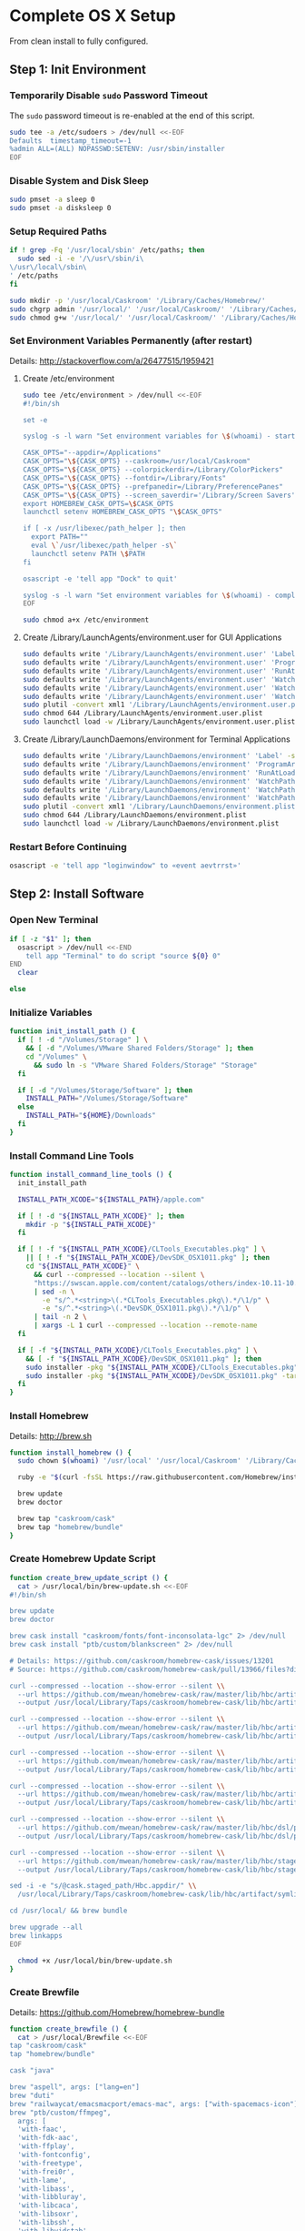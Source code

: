 * Complete OS X Setup

From clean install to fully configured.

** Step 1: Init Environment
:PROPERTIES:
:tangle: step-1.command
:shebang: #!/bin/sh
:END:
*** Temporarily Disable ~sudo~ Password Timeout
The ~sudo~ password timeout is re-enabled at the end of this script.
#+BEGIN_SRC sh
sudo tee -a /etc/sudoers > /dev/null <<-EOF
Defaults  timestamp_timeout=-1
%admin ALL=(ALL) NOPASSWD:SETENV: /usr/sbin/installer
EOF
#+END_SRC

*** Disable System and Disk Sleep
#+BEGIN_SRC sh
sudo pmset -a sleep 0
sudo pmset -a disksleep 0
#+END_SRC

*** Setup Required Paths
#+BEGIN_SRC sh
if ! grep -Fq '/usr/local/sbin' /etc/paths; then
  sudo sed -i -e '/\/usr\/sbin/i\
\/usr\/local\/sbin\
' /etc/paths
fi

sudo mkdir -p '/usr/local/Caskroom' '/Library/Caches/Homebrew/'
sudo chgrp admin '/usr/local/' '/usr/local/Caskroom/' '/Library/Caches/Homebrew/' '/Library/ColorPickers/' '/Library/Screen Savers/'
sudo chmod g+w '/usr/local/' '/usr/local/Caskroom/' '/Library/Caches/Homebrew/' '/Library/ColorPickers/' '/Library/Screen Savers/'
#+END_SRC

*** Set Environment Variables Permanently (after restart)
Details: http://stackoverflow.com/a/26477515/1959421

**** Create /etc/environment
#+BEGIN_SRC sh
sudo tee /etc/environment > /dev/null <<-EOF
#!/bin/sh

set -e

syslog -s -l warn "Set environment variables for \$(whoami) - start"

CASK_OPTS="--appdir=/Applications"
CASK_OPTS="\${CASK_OPTS} --caskroom=/usr/local/Caskroom"
CASK_OPTS="\${CASK_OPTS} --colorpickerdir=/Library/ColorPickers"
CASK_OPTS="\${CASK_OPTS} --fontdir=/Library/Fonts"
CASK_OPTS="\${CASK_OPTS} --prefpanedir=/Library/PreferencePanes"
CASK_OPTS="\${CASK_OPTS} --screen_saverdir='/Library/Screen Savers'"
export HOMEBREW_CASK_OPTS=\$CASK_OPTS
launchctl setenv HOMEBREW_CASK_OPTS "\$CASK_OPTS"

if [ -x /usr/libexec/path_helper ]; then
  export PATH=""
  eval \`/usr/libexec/path_helper -s\`
  launchctl setenv PATH \$PATH
fi

osascript -e 'tell app "Dock" to quit'

syslog -s -l warn "Set environment variables for \$(whoami) - complete"
EOF

sudo chmod a+x /etc/environment
#+END_SRC

**** Create /Library/LaunchAgents/environment.user for GUI Applications
#+BEGIN_SRC sh
sudo defaults write '/Library/LaunchAgents/environment.user' 'Label' -string 'environment.user'
sudo defaults write '/Library/LaunchAgents/environment.user' 'ProgramArguments' -array-add '/etc/environment'
sudo defaults write '/Library/LaunchAgents/environment.user' 'RunAtLoad' -bool true
sudo defaults write '/Library/LaunchAgents/environment.user' 'WatchPaths' -array-add '/etc/environment'
sudo defaults write '/Library/LaunchAgents/environment.user' 'WatchPaths' -array-add '/etc/paths'
sudo defaults write '/Library/LaunchAgents/environment.user' 'WatchPaths' -array-add '/etc/paths.d'
sudo plutil -convert xml1 '/Library/LaunchAgents/environment.user.plist'
sudo chmod 644 /Library/LaunchAgents/environment.user.plist
sudo launchctl load -w /Library/LaunchAgents/environment.user.plist
#+END_SRC

**** Create /Library/LaunchDaemons/environment for Terminal Applications
#+BEGIN_SRC sh
sudo defaults write '/Library/LaunchDaemons/environment' 'Label' -string 'environment'
sudo defaults write '/Library/LaunchDaemons/environment' 'ProgramArguments' -array-add '/etc/environment'
sudo defaults write '/Library/LaunchDaemons/environment' 'RunAtLoad' -bool true
sudo defaults write '/Library/LaunchDaemons/environment' 'WatchPaths' -array-add '/etc/environment'
sudo defaults write '/Library/LaunchDaemons/environment' 'WatchPaths' -array-add '/etc/paths'
sudo defaults write '/Library/LaunchDaemons/environment' 'WatchPaths' -array-add '/etc/paths.d'
sudo plutil -convert xml1 '/Library/LaunchDaemons/environment.plist'
sudo chmod 644 /Library/LaunchDaemons/environment.plist
sudo launchctl load -w /Library/LaunchDaemons/environment.plist
#+END_SRC

*** Restart Before Continuing
#+BEGIN_SRC sh
osascript -e 'tell app "loginwindow" to «event aevtrrst»'
#+END_SRC


** Step 2: Install Software
:PROPERTIES:
:tangle: step-2.command
:shebang: #!/bin/sh
:END:
*** Open New Terminal
#+BEGIN_SRC sh
if [ -z "$1" ]; then
  osascript > /dev/null <<-END
    tell app "Terminal" to do script "source ${0} 0"
END
  clear

else
#+END_SRC

*** Initialize Variables
#+BEGIN_SRC sh
function init_install_path () {
  if [ ! -d "/Volumes/Storage" ] \
    && [ -d "/Volumes/VMware Shared Folders/Storage" ]; then
    cd "/Volumes" \
      && sudo ln -s "VMware Shared Folders/Storage" "Storage"
  fi

  if [ -d "/Volumes/Storage/Software" ]; then
    INSTALL_PATH="/Volumes/Storage/Software"
  else
    INSTALL_PATH="${HOME}/Downloads"
  fi
}
#+END_SRC

*** Install Command Line Tools
#+BEGIN_SRC sh
function install_command_line_tools () {
  init_install_path

  INSTALL_PATH_XCODE="${INSTALL_PATH}/apple.com"

  if [ ! -d "${INSTALL_PATH_XCODE}" ]; then
    mkdir -p "${INSTALL_PATH_XCODE}"
  fi

  if [ ! -f "${INSTALL_PATH_XCODE}/CLTools_Executables.pkg" ] \
    || [ ! -f "${INSTALL_PATH_XCODE}/DevSDK_OSX1011.pkg" ]; then
    cd "${INSTALL_PATH_XCODE}" \
      && curl --compressed --location --silent \
      "https://swscan.apple.com/content/catalogs/others/index-10.11-10.10-10.9-mountainlion-lion-snowleopard-leopard.merged-1.sucatalog.gz" \
      | sed -n \
        -e "s/^.*<string>\(.*CLTools_Executables.pkg\).*/\1/p" \
        -e "s/^.*<string>\(.*DevSDK_OSX1011.pkg\).*/\1/p" \
      | tail -n 2 \
      | xargs -L 1 curl --compressed --location --remote-name
  fi

  if [ -f "${INSTALL_PATH_XCODE}/CLTools_Executables.pkg" ] \
    && [ -f "${INSTALL_PATH_XCODE}/DevSDK_OSX1011.pkg" ]; then
    sudo installer -pkg "${INSTALL_PATH_XCODE}/CLTools_Executables.pkg" -target /
    sudo installer -pkg "${INSTALL_PATH_XCODE}/DevSDK_OSX1011.pkg" -target /
  fi
}
#+END_SRC

*** Install Homebrew
Details: http://brew.sh

#+BEGIN_SRC sh
function install_homebrew () {
  sudo chown $(whoami) '/usr/local' '/usr/local/Caskroom' '/Library/Caches/Homebrew/'

  ruby -e "$(curl -fsSL https://raw.githubusercontent.com/Homebrew/install/master/install)"

  brew update
  brew doctor

  brew tap "caskroom/cask"
  brew tap "homebrew/bundle"
}
#+END_SRC

*** Create Homebrew Update Script
#+BEGIN_SRC sh
function create_brew_update_script () {
  cat > /usr/local/bin/brew-update.sh <<-EOF
#!/bin/sh

brew update
brew doctor

brew cask install "caskroom/fonts/font-inconsolata-lgc" 2> /dev/null
brew cask install "ptb/custom/blankscreen" 2> /dev/null

# Details: https://github.com/caskroom/homebrew-cask/issues/13201
# Source: https://github.com/caskroom/homebrew-cask/pull/13966/files?diff=split

curl --compressed --location --show-error --silent \\
  --url https://github.com/mwean/homebrew-cask/raw/master/lib/hbc/artifact.rb \\
  --output /usr/local/Library/Taps/caskroom/homebrew-cask/lib/hbc/artifact.rb

curl --compressed --location --show-error --silent \\
  --url https://github.com/mwean/homebrew-cask/raw/master/lib/hbc/artifact/app.rb \\
  --output /usr/local/Library/Taps/caskroom/homebrew-cask/lib/hbc/artifact/app.rb

curl --compressed --location --show-error --silent \\
  --url https://github.com/mwean/homebrew-cask/raw/master/lib/hbc/artifact/moved.rb \\
  --output /usr/local/Library/Taps/caskroom/homebrew-cask/lib/hbc/artifact/moved.rb

curl --compressed --location --show-error --silent \\
  --url https://github.com/mwean/homebrew-cask/raw/master/lib/hbc/artifact/suite.rb \\
  --output /usr/local/Library/Taps/caskroom/homebrew-cask/lib/hbc/artifact/suite.rb

curl --compressed --location --show-error --silent \\
  --url https://github.com/mwean/homebrew-cask/raw/master/lib/hbc/dsl/postflight.rb \\
  --output /usr/local/Library/Taps/caskroom/homebrew-cask/lib/hbc/dsl/postflight.rb

curl --compressed --location --show-error --silent \\
  --url https://github.com/mwean/homebrew-cask/raw/master/lib/hbc/staged.rb \\
  --output /usr/local/Library/Taps/caskroom/homebrew-cask/lib/hbc/staged.rb

sed -i -e "s/@cask.staged_path/Hbc.appdir/" \\
  /usr/local/Library/Taps/caskroom/homebrew-cask/lib/hbc/artifact/symlinked.rb

cd /usr/local/ && brew bundle

brew upgrade --all
brew linkapps
EOF

  chmod +x /usr/local/bin/brew-update.sh
}
#+END_SRC

*** Create Brewfile
Details: https://github.com/Homebrew/homebrew-bundle

#+BEGIN_SRC sh
function create_brewfile () {
  cat > /usr/local/Brewfile <<-EOF
tap "caskroom/cask"
tap "homebrew/bundle"

cask "java"

brew "aspell", args: ["lang=en"]
brew "duti"
brew "railwaycat/emacsmacport/emacs-mac", args: ["with-spacemacs-icon"]
brew "ptb/custom/ffmpeg",
  args: [
  'with-faac',
  'with-fdk-aac',
  'with-ffplay',
  'with-fontconfig',
  'with-freetype',
  'with-frei0r',
  'with-lame',
  'with-libass',
  'with-libbluray',
  'with-libcaca',
  'with-libsoxr',
  'with-libssh',
  'with-libvidstab',
  'with-libvorbis',
  'with-libvpx',
  'with-opencore-amr',
  'with-openjpeg',
  'with-openssl',
  'with-opus',
  'with-rtmpdump',
  'with-schroedinger',
  'with-speex',
  'with-theora',
  'with-tools',
  'with-webp',
  'with-x264',
  'with-x265',
  'with-xvid',
  'with-zeromq' ]
brew "git"
brew "git-annex"
brew "gnu-sed", args: ["with-default-names"]
brew "gnupg"
brew "gpac", args: ["HEAD"]
brew "imagemagick"
brew "mercurial"
brew "mp4v2"
brew "mtr"
brew "nmap"
brew "node"
brew "openssl"
brew "homebrew/dupes/rsync"
brew "python"
brew "ruby"
brew "sqlite"
brew "stow"
brew "terminal-notifier"
brew "trash"
brew "vim"
brew "wget"
brew "youtube-dl"
brew "zsh"

cask "adium"
cask "adobe-illustrator-cc"
cask "adobe-indesign-cc"
cask "adobe-photoshop-cc"
cask "airfoil"
cask "alfred"
cask "arduino"
cask "atom"
cask "autodmg"
cask "bettertouchtool"
cask "caffeine"
cask "charles"
cask "couchpotato"
cask "dash"
cask "deluge"
cask "dockertoolbox"
cask "dropbox"
cask "expandrive"
cask "firefox"
cask "github-desktop"
cask "gitup"
cask "google-chrome"
cask "handbrake"
cask "handbrakecli"
cask "hermes"
cask "imageoptim"
cask "integrity"
cask "istat-menus"
cask "jubler"
cask "little-snitch"
cask "machg"
cask "makemkv"
cask "menubar-countdown"
cask "meteorologist"
cask "microsoft-office"
cask "moom"
cask "mp4tools"
cask "munki"
cask "namechanger"
cask "nvalt"
cask "nzbget"
cask "nzbvortex"
cask "openemu"
cask "opera"
cask "pacifist"
cask "platypus"
cask "plex-media-server"
cask "raindrop"
cask "scrivener"
cask "sitesucker"
cask "sizeup"
cask "sketch"
cask "sketchup"
cask "skitch"
cask "skype"
cask "slack"
cask "sonarr"
cask "sonarr-menu"
cask "sourcetree"
cask "steermouse"
cask "subler"
cask "caskroom/versions/sublime-text3"
cask "the-unarchiver"
cask "torbrowser"
cask "tower"
cask "transmit"
cask "vimr"
cask "vlc"
cask "vmware-fusion"
cask "xld"

cask "xquartz"
cask "inkscape"
cask "wireshark"

cask "ptb/custom/bbedit-10"
cask "ptb/custom/carbon-copy-cloner"
cask "ptb/custom/composer"
cask "ptb/custom/enhanced-dictation"
cask "ptb/custom/ipmenulet"
cask "ptb/custom/mas-1password"
cask "ptb/custom/mas-affinity-photo"
cask "ptb/custom/mas-autoping"
cask "ptb/custom/mas-coffitivity"
cask "ptb/custom/mas-growl"
cask "ptb/custom/mas-hardwaregrowler"
cask "ptb/custom/mas-i-love-stars"
cask "ptb/custom/mas-icon-slate"
cask "ptb/custom/mas-justnotes"
cask "ptb/custom/mas-keynote"
cask "ptb/custom/mas-numbers"
cask "ptb/custom/mas-pages"
cask "ptb/custom/mas-wifi-explorer"
cask "ptb/custom/mas-xcode"
cask "ptb/custom/pcalc-3"
cask "ptb/custom/sketchup-pro"
cask "ptb/custom/synergy"
cask "ptb/custom/text-to-speech-allison"
cask "ptb/custom/tune4mac"
EOF
}
#+END_SRC

*** Install OS X Software
#+BEGIN_SRC sh
function install_osx_software () {
  init_install_path

  INSTALL_PATH_HOMEBREW="${INSTALL_PATH}/github.com/Homebrew"

  if [ -d "${INSTALL_PATH_HOMEBREW}" ]; then
    cd "$(cd "${INSTALL_PATH_HOMEBREW}" && pwd)" \
      && cp -av * /Library/Caches/Homebrew/
  fi

  /usr/local/bin/brew-update.sh

  cd $(cd /usr/local/Caskroom/little-snitch/* && pwd) && open "Little Snitch Installer.app"
}
#+END_SRC

*** Install Node Software
#+BEGIN_SRC sh
function install_node_software () {
  npm install -g bower polyserve svgo
}
#+END_SRC

*** Install Python Software
#+BEGIN_SRC sh
function install_python_software () {
  curl -Ls https://bootstrap.pypa.io/get-pip.py | sudo -H python
  pip install --upgrade pip setuptools
  pip install --upgrade babelfish bottle 'guessit<2' influxdb netifaces pika psutil py2app pyobjc-core pysnmp pystache qtfaststart requests statsd subliminal watchdog yapf zeroconf
  pip install --upgrade glances pyobjc 'requests[security]'
}
#+END_SRC

*** Install Ruby Software
#+BEGIN_SRC sh
function install_ruby_software () {
  printf "%s\n" \
    "gem: --no-document" \
    >> "${HOME}/.gemrc"

  gem update --system
  gem update
  gem install nokogiri -- --use-system-libraries
  gem install web-console --version "~> 2"
  gem install rails sqlite3 sass-rails uglifier coffee-rails jquery-rails turbolinks jbuilder sdoc byebug spring tzinfo-data
  gem install em-websocket middleman middleman-autoprefixer middleman-blog middleman-compass middleman-livereload middleman-minify-html middleman-robots mime-types slim
  gem install bootstrap-sass git-cipher org-ruby thin
}
#+END_SRC

*** Create ~/usr/local/bin/vi~ Script
#+BEGIN_SRC sh
function create_vi_script () {
  cat > /usr/local/bin/vi <<-EOF
#!/bin/sh

if [ -e '/Applications/Emacs.app' ]; then
  t=()

  if [ \${#@} -ne 0 ]; then
    while IFS= read -r file; do
      [ ! -f "\$file" ] && t+=("\$file") && /usr/bin/touch "\$file"
      file=\$(echo \$(cd \$(dirname "\$file") && pwd -P)/\$(basename "\$file"))
      \$(/usr/bin/osascript <<-END
        if application "Emacs.app" is running then
          tell application id (id of application "Emacs.app") to open POSIX file "\$file"
        else
          tell application ((path to applications folder as text) & "Emacs.app")
            activate
            open POSIX file "\$file"
          end tell
        end if
END
        ) &  # Note: END on the previous line may be indented with tabs but not spaces
      done <<<"\$(printf '%s\n' "\$@")"
    fi

    if [ ! -z "\$t" ]; then
      \$(/bin/sleep 10; for file in "\${t[@]}"; do
        [ ! -s "\$file" ] && /bin/rm "\$file";
      done) &
    fi
  else
    vim -No "\$@"
  fi
EOF

  chmod a+x /usr/local/bin/vi
}
#+END_SRC

*** Link Utilities
#+BEGIN_SRC sh
function link_utilities () {
  cd /Applications/Utilities \
    && for a in /System/Library/CoreServices/Applications/*; do
      sudo ln -s "../..$a" .
    done \
    && for b in /Applications/Xcode.app/Contents/Applications/*; do
      sudo ln -s "../..$b" .
    done \
    && for c in /Applications/Xcode.app/Contents/Developer/Applications/*; do
      sudo ln -s "../..$c" .
    done
}
#+END_SRC

*** Re-enable ~sudo~ Password Timeout
#+BEGIN_SRC sh
function reenable_sudo_timeout () {
  sudo sed -i -e "/Defaults  timestamp_timeout=-1/d" /etc/sudoers
  sudo sed -i -e "/%admin ALL=(ALL) NOPASSWD:SETENV: \/usr\/sbin\/installer/d" /etc/sudoers
}
#+END_SRC

*** Install All
#+BEGIN_SRC sh
function install_all () {
  install_command_line_tools
  install_homebrew
  create_brew_update_script
  create_brewfile
  install_osx_software
  install_node_software
  install_python_software
  install_ruby_software
  create_vi_script
  link_utilities
  reenable_sudo_timeout
}
#+END_SRC

*** Display Help
#+BEGIN_SRC sh
clear
cat <<-END

Enter any of these commands:
  install_command_line_tools
  install_homebrew
  create_brew_update_script
  create_brewfile
  install_osx_software
  install_node_software
  install_python_software
  install_ruby_software
  create_vi_script
  link_utilities
  reenable_sudo_timeout

Or:
  install_all

END
fi
#+END_SRC


** Step 3: Configure Prefs
:PROPERTIES:
:tangle: step-3.command
:shebang: #!/bin/sh
:END:
*** Open New Terminal
#+BEGIN_SRC sh
if [ -z "$1" ]; then
  osascript > /dev/null <<-END
    tell app "Terminal" to do script "source ${0} 0"
END
  clear

else
#+END_SRC

*** Configure File Mappings
#+BEGIN_SRC sh
function config_file_map () {
  if [ -x "/usr/local/bin/duti" ]; then
    printf "%s\t%s\t%s\n" \
      "org.videolan.vlc" "public.avi" "all" \
      "com.VortexApps.NZBVortex3" "dyn.ah62d4rv4ge8068xc" "all" \
      "com.apple.DiskImageMounter" "com.apple.disk-image" "all" \
      "com.apple.DiskImageMounter" "public.disk-image" "all" \
      "com.apple.DiskImageMounter" "public.iso-image" "all" \
      "com.apple.QuickTimePlayerX" "com.apple.coreaudio-format" "all" \
      "com.apple.QuickTimePlayerX" "com.apple.quicktime-movie" "all" \
      "com.apple.QuickTimePlayerX" "com.microsoft.waveform-audio" "all" \
      "com.apple.QuickTimePlayerX" "public.aifc-audio" "all" \
      "com.apple.QuickTimePlayerX" "public.aiff-audio" "all" \
      "com.apple.QuickTimePlayerX" "public.audio" "all" \
      "com.apple.QuickTimePlayerX" "public.mp3" "all" \
      "com.apple.Safari" "com.compuserve.gif" "all" \
      "com.apple.Terminal" "com.apple.terminal.shell-script" "all" \
      "com.apple.iTunes" "com.apple.iTunes.audible" "all" \
      "com.apple.iTunes" "com.apple.iTunes.ipg" "all" \
      "com.apple.iTunes" "com.apple.iTunes.ipsw" "all" \
      "com.apple.iTunes" "com.apple.iTunes.ite" "all" \
      "com.apple.iTunes" "com.apple.iTunes.itlp" "all" \
      "com.apple.iTunes" "com.apple.iTunes.itms" "all" \
      "com.apple.iTunes" "com.apple.iTunes.podcast" "all" \
      "com.apple.iTunes" "com.apple.m4a-audio" "all" \
      "com.apple.iTunes" "com.apple.mpeg-4-ringtone" "all" \
      "com.apple.iTunes" "com.apple.protected-mpeg-4-audio" "all" \
      "com.apple.iTunes" "com.apple.protected-mpeg-4-video" "all" \
      "com.apple.iTunes" "com.audible.aa-audio" "all" \
      "com.apple.iTunes" "public.mpeg-4-audio" "all" \
      "com.apple.installer" "com.apple.installer-package-archive" "all" \
      "com.github.atom" "com.apple.binary-property-list" "editor" \
      "com.github.atom" "com.apple.crashreport" "editor" \
      "com.github.atom" "com.apple.dt.document.ascii-property-list" "editor" \
      "com.github.atom" "com.apple.dt.document.script-suite-property-list" "editor" \
      "com.github.atom" "com.apple.dt.document.script-terminology-property-list" "editor" \
      "com.github.atom" "com.apple.log" "editor" \
      "com.github.atom" "com.apple.property-list" "editor" \
      "com.github.atom" "com.apple.rez-source" "editor" \
      "com.github.atom" "com.apple.symbol-export" "editor" \
      "com.github.atom" "com.apple.xcode.ada-source" "editor" \
      "com.github.atom" "com.apple.xcode.bash-script" "editor" \
      "com.github.atom" "com.apple.xcode.configsettings" "editor" \
      "com.github.atom" "com.apple.xcode.csh-script" "editor" \
      "com.github.atom" "com.apple.xcode.fortran-source" "editor" \
      "com.github.atom" "com.apple.xcode.ksh-script" "editor" \
      "com.github.atom" "com.apple.xcode.lex-source" "editor" \
      "com.github.atom" "com.apple.xcode.make-script" "editor" \
      "com.github.atom" "com.apple.xcode.mig-source" "editor" \
      "com.github.atom" "com.apple.xcode.pascal-source" "editor" \
      "com.github.atom" "com.apple.xcode.strings-text" "editor" \
      "com.github.atom" "com.apple.xcode.tcsh-script" "editor" \
      "com.github.atom" "com.apple.xcode.yacc-source" "editor" \
      "com.github.atom" "com.apple.xcode.zsh-script" "editor" \
      "com.github.atom" "com.apple.xml-property-list" "editor" \
      "com.github.atom" "com.barebones.bbedit.actionscript-source" "editor" \
      "com.github.atom" "com.barebones.bbedit.erb-source" "editor" \
      "com.github.atom" "com.barebones.bbedit.ini-configuration" "editor" \
      "com.github.atom" "com.barebones.bbedit.javascript-source" "editor" \
      "com.github.atom" "com.barebones.bbedit.json-source" "editor" \
      "com.github.atom" "com.barebones.bbedit.jsp-source" "editor" \
      "com.github.atom" "com.barebones.bbedit.lasso-source" "editor" \
      "com.github.atom" "com.barebones.bbedit.lua-source" "editor" \
      "com.github.atom" "com.barebones.bbedit.setext-source" "editor" \
      "com.github.atom" "com.barebones.bbedit.sql-source" "editor" \
      "com.github.atom" "com.barebones.bbedit.tcl-source" "editor" \
      "com.github.atom" "com.barebones.bbedit.tex-source" "editor" \
      "com.github.atom" "com.barebones.bbedit.textile-source" "editor" \
      "com.github.atom" "com.barebones.bbedit.vbscript-source" "editor" \
      "com.github.atom" "com.barebones.bbedit.vectorscript-source" "editor" \
      "com.github.atom" "com.barebones.bbedit.verilog-hdl-source" "editor" \
      "com.github.atom" "com.barebones.bbedit.vhdl-source" "editor" \
      "com.github.atom" "com.barebones.bbedit.yaml-source" "editor" \
      "com.github.atom" "com.netscape.javascript-source" "editor" \
      "com.github.atom" "com.sun.java-source" "editor" \
      "com.github.atom" "dyn.ah62d4rv4ge80255drq" "all" \
      "com.github.atom" "dyn.ah62d4rv4ge80g55gq3w0n" "all" \
      "com.github.atom" "dyn.ah62d4rv4ge80g55sq2" "all" \
      "com.github.atom" "dyn.ah62d4rv4ge80y2xzrf0gk3pw" "all" \
      "com.github.atom" "dyn.ah62d4rv4ge81e3dtqq" "all" \
      "com.github.atom" "dyn.ah62d4rv4ge81e7k" "all" \
      "com.github.atom" "dyn.ah62d4rv4ge81g25xsq" "all" \
      "com.github.atom" "dyn.ah62d4rv4ge81g2pxsq" "all" \
      "com.github.atom" "net.daringfireball.markdown" "editor" \
      "com.github.atom" "public.assembly-source" "editor" \
      "com.github.atom" "public.c-header" "editor" \
      "com.github.atom" "public.c-plus-plus-source" "editor" \
      "com.github.atom" "public.c-source" "editor" \
      "com.github.atom" "public.csh-script" "editor" \
      "com.github.atom" "public.json" "editor" \
      "com.github.atom" "public.lex-source" "editor" \
      "com.github.atom" "public.log" "editor" \
      "com.github.atom" "public.mig-source" "editor" \
      "com.github.atom" "public.nasm-assembly-source" "editor" \
      "com.github.atom" "public.objective-c-plus-plus-source" "editor" \
      "com.github.atom" "public.objective-c-source" "editor" \
      "com.github.atom" "public.patch-file" "editor" \
      "com.github.atom" "public.perl-script" "editor" \
      "com.github.atom" "public.php-script" "editor" \
      "com.github.atom" "public.plain-text" "editor" \
      "com.github.atom" "public.precompiled-c-header" "editor" \
      "com.github.atom" "public.precompiled-c-plus-plus-header" "editor" \
      "com.github.atom" "public.python-script" "editor" \
      "com.github.atom" "public.ruby-script" "editor" \
      "com.github.atom" "public.script" "editor" \
      "com.github.atom" "public.shell-script" "editor" \
      "com.github.atom" "public.source-code" "editor" \
      "com.github.atom" "public.text" "editor" \
      "com.github.atom" "public.utf16-external-plain-text" "editor" \
      "com.github.atom" "public.utf16-plain-text" "editor" \
      "com.github.atom" "public.utf8-plain-text" "editor" \
      "com.github.atom" "public.xml" "editor" \
      "com.kodlian.Icon-Slate" "com.apple.icns" "all" \
      "com.kodlian.Icon-Slate" "com.microsoft.ico" "all" \
      "com.microsoft.Word" "public.rtf" "all" \
      "com.panayotis.jubler" "dyn.ah62d4rv4ge81g6xy" "all" \
      "com.sketchup.SketchUp.2016" "com.sketchup.skp" "all" \
      "com.vmware.fusion" "com.microsoft.windows-executable" "all" \
      "cx.c3.theunarchiver" "com.alcohol-soft.mdf-image" "all" \
      "cx.c3.theunarchiver" "com.allume.stuffit-archive" "all" \
      "cx.c3.theunarchiver" "com.altools.alz-archive" "all" \
      "cx.c3.theunarchiver" "com.amiga.adf-archive" "all" \
      "cx.c3.theunarchiver" "com.amiga.adz-archive" "all" \
      "cx.c3.theunarchiver" "com.apple.applesingle-archive" "all" \
      "cx.c3.theunarchiver" "com.apple.binhex-archive" "all" \
      "cx.c3.theunarchiver" "com.apple.bom-compressed-cpio" "all" \
      "cx.c3.theunarchiver" "com.apple.itunes.ipa" "all" \
      "cx.c3.theunarchiver" "com.apple.macbinary-archive" "all" \
      "cx.c3.theunarchiver" "com.apple.self-extracting-archive" "all" \
      "cx.c3.theunarchiver" "com.apple.xar-archive" "all" \
      "cx.c3.theunarchiver" "com.apple.xip-archive" "all" \
      "cx.c3.theunarchiver" "com.cyclos.cpt-archive" "all" \
      "cx.c3.theunarchiver" "com.microsoft.cab-archive" "all" \
      "cx.c3.theunarchiver" "com.microsoft.msi-installer" "all" \
      "cx.c3.theunarchiver" "com.nero.nrg-image" "all" \
      "cx.c3.theunarchiver" "com.network172.pit-archive" "all" \
      "cx.c3.theunarchiver" "com.nowsoftware.now-archive" "all" \
      "cx.c3.theunarchiver" "com.nscripter.nsa-archive" "all" \
      "cx.c3.theunarchiver" "com.padus.cdi-image" "all" \
      "cx.c3.theunarchiver" "com.pkware.zip-archive" "all" \
      "cx.c3.theunarchiver" "com.rarlab.rar-archive" "all" \
      "cx.c3.theunarchiver" "com.redhat.rpm-archive" "all" \
      "cx.c3.theunarchiver" "com.stuffit.archive.sit" "all" \
      "cx.c3.theunarchiver" "com.stuffit.archive.sitx" "all" \
      "cx.c3.theunarchiver" "com.sun.java-archive" "all" \
      "cx.c3.theunarchiver" "com.symantec.dd-archive" "all" \
      "cx.c3.theunarchiver" "com.winace.ace-archive" "all" \
      "cx.c3.theunarchiver" "com.winzip.zipx-archive" "all" \
      "cx.c3.theunarchiver" "cx.c3.arc-archive" "all" \
      "cx.c3.theunarchiver" "cx.c3.arj-archive" "all" \
      "cx.c3.theunarchiver" "cx.c3.dcs-archive" "all" \
      "cx.c3.theunarchiver" "cx.c3.dms-archive" "all" \
      "cx.c3.theunarchiver" "cx.c3.ha-archive" "all" \
      "cx.c3.theunarchiver" "cx.c3.lbr-archive" "all" \
      "cx.c3.theunarchiver" "cx.c3.lha-archive" "all" \
      "cx.c3.theunarchiver" "cx.c3.lhf-archive" "all" \
      "cx.c3.theunarchiver" "cx.c3.lzx-archive" "all" \
      "cx.c3.theunarchiver" "cx.c3.packdev-archive" "all" \
      "cx.c3.theunarchiver" "cx.c3.pax-archive" "all" \
      "cx.c3.theunarchiver" "cx.c3.pma-archive" "all" \
      "cx.c3.theunarchiver" "cx.c3.pp-archive" "all" \
      "cx.c3.theunarchiver" "cx.c3.xmash-archive" "all" \
      "cx.c3.theunarchiver" "cx.c3.zoo-archive" "all" \
      "cx.c3.theunarchiver" "cx.c3.zoom-archive" "all" \
      "cx.c3.theunarchiver" "org.7-zip.7-zip-archive" "all" \
      "cx.c3.theunarchiver" "org.archive.warc-archive" "all" \
      "cx.c3.theunarchiver" "org.debian.deb-archive" "all" \
      "cx.c3.theunarchiver" "org.gnu.gnu-tar-archive" "all" \
      "cx.c3.theunarchiver" "org.gnu.gnu-zip-archive" "all" \
      "cx.c3.theunarchiver" "org.gnu.gnu-zip-tar-archive" "all" \
      "cx.c3.theunarchiver" "org.tukaani.lzma-archive" "all" \
      "cx.c3.theunarchiver" "org.tukaani.xz-archive" "all" \
      "cx.c3.theunarchiver" "public.bzip2-archive" "all" \
      "cx.c3.theunarchiver" "public.cpio-archive" "all" \
      "cx.c3.theunarchiver" "public.tar-archive" "all" \
      "cx.c3.theunarchiver" "public.tar-bzip2-archive" "all" \
      "cx.c3.theunarchiver" "public.z-archive" "all" \
      "cx.c3.theunarchiver" "public.zip-archive" "all" \
      "cx.c3.theunarchiver" "public.zip-archive.first-part" "all" \
      "org.gnu.Emacs" "dyn.ah62d4rv4ge8086xh" "all" \
      "org.inkscape.Inkscape" "public.svg-image" "editor" \
      "org.videolan.vlc" "com.apple.m4v-video" "all" \
      "org.videolan.vlc" "com.microsoft.windows-media-wmv" "all" \
      "org.videolan.vlc" "org.perian.matroska" "all" \
      "org.videolan.vlc" "org.videolan.ac3" "all" \
      "org.videolan.vlc" "org.videolan.ogg-audio" "all" \
      "org.videolan.vlc" "public.ac3-audio" "all" \
      "org.videolan.vlc" "public.audiovisual-content" "all" \
      "org.videolan.vlc" "public.avi" "all" \
      "org.videolan.vlc" "public.movie" "all" \
      "org.videolan.vlc" "public.mpeg" "all" \
      "org.videolan.vlc" "public.mpeg-2-video" "all" \
      "org.videolan.vlc" "public.mpeg-4" "all" \
      > "${HOME}/.duti"

      /usr/local/bin/duti "${HOME}/.duti"
    fi

    sudo mkdir -p /var/db/lsd
    sudo chown root:admin /var/db/lsd
    sudo chmod 775 /var/db/lsd

    /System/Library/Frameworks/CoreServices.framework/Versions/Current/Frameworks/LaunchServices.framework/Versions/Current/Support/lsregister -kill -r -domain local -domain system -domain user
  fi
}
#+END_SRC

*** Configure Finder
#+BEGIN_SRC sh
function config_finder () {
### Finder > Preferences… > General

  # Show these items on the desktop: Hard disks: on
  defaults write 'com.apple.finder' 'ShowHardDrivesOnDesktop' -bool false

  # Show these items on the desktop: External disks: on
  defaults write 'com.apple.finder' 'ShowExternalHardDrivesOnDesktop' -bool false

  # Show these items on the desktop: CDs, DVDs, and iPods: on
  defaults write 'com.apple.finder' 'ShowRemovableMediaOnDesktop' -bool false

  # Show these items on the desktop: Connected servers: on
  defaults write 'com.apple.finder' 'ShowMountedServersOnDesktop' -bool true

  # New Finder windows show: ${HOME}
  defaults write 'com.apple.finder' 'NewWindowTarget' -string 'PfHm'
  defaults write 'com.apple.finder' 'NewWindowTargetPath' -string "file://${HOME}/"

### Finder > Preferences… > Advanced

  # Show all filename extensions: on
  defaults write -g 'AppleShowAllExtensions' -bool true

  # Show warning before emptying the Trash: on
  defaults write 'com.apple.finder' 'WarnOnEmptyTrash' -bool false

### View

  # Show Path Bar
  defaults write 'com.apple.finder' 'ShowPathbar' -bool true

  # Show Status Bar
  defaults write 'com.apple.finder' 'ShowStatusBar' -bool true

  # Customize Toolbar…
  defaults write 'com.apple.finder' 'NSToolbar Configuration Browser' '{ "TB Item Identifiers" = ( "com.apple.finder.BACK", "com.apple.finder.PATH", "com.apple.finder.SWCH", "com.apple.finder.ARNG", "NSToolbarFlexibleSpaceItem", "com.apple.finder.SRCH", "com.apple.finder.ACTN" ); "TB Display Mode" = 2; }'

### View > Show View Options: [${HOME}]

  # Show Library Folder: on
  chflags nohidden "${HOME}/Library"

### Window

  # Copy
  defaults write 'com.apple.finder' 'CopyProgressWindowLocation' -string '{2160, 23}'
}
#+END_SRC

*** Configure Safari
#+BEGIN_SRC sh
function config_safari () {
### Safari > Preferences… > General

  # New windows open with: Empty Page
  defaults write 'com.apple.Safari' 'NewWindowBehavior' -int 1

  # New tabs open with: Empty Page
  defaults write 'com.apple.Safari' 'NewTabBehavior' -int 1

  # Homepage: about:blank
  defaults write 'com.apple.Safari' 'HomePage' -string 'about:blank'

### Safari > Preferences… > Tabs

  # Open pages in tabs instead of windows: Always
  defaults write 'com.apple.Safari' 'TabCreationPolicy' -int 2

### Safari > Preferences… > AutoFill

  # Using info from my Contacts card: off
  defaults write 'com.apple.Safari' 'AutoFillFromAddressBook' -bool false

  # Credit cards: off
  defaults write 'com.apple.Safari' 'AutoFillCreditCardData' -bool false

  # Other forms: off
  defaults write 'com.apple.Safari' 'AutoFillMiscellaneousForms' -bool false

### Safari > Preferences… > Search

  # Include Spotlight Suggestions: off
  defaults write 'com.apple.Safari' 'UniversalSearchEnabled' -bool false

  # Show Favorites: off
  defaults write 'com.apple.Safari' 'ShowFavoritesUnderSmartSearchField' -bool false

### Safari > Preferences… > Privacy

  # Website use of location services: Deny without prompting
  defaults write 'com.apple.Safari' 'SafariGeolocationPermissionPolicy' -int 0

  # Ask websites not to track me: on
  defaults write 'com.apple.Safari' 'SendDoNotTrackHTTPHeader' -bool true

### Safari > Preferences… > Notifications

  # Allow websites to ask for permission to send push notifications: off
  defaults write 'com.apple.Safari' 'CanPromptForPushNotifications' -bool false

### Safari > Preferences… > Advanced

  # Smart Search Field: Show full website address: on
  defaults write 'com.apple.Safari' 'ShowFullURLInSmartSearchField' -bool true

  # Default encoding: Unicode (UTF-8)
  defaults write 'com.apple.Safari' 'WebKitDefaultTextEncodingName' -string 'utf-8'
  defaults write 'com.apple.Safari' 'com.apple.Safari.ContentPageGroupIdentifier.WebKit2DefaultTextEncodingName' -string 'utf-8'

  # Show Develop menu in menu bar: on
  defaults write 'com.apple.Safari' 'IncludeDevelopMenu' -bool true
  defaults write 'com.apple.Safari' 'WebKitDeveloperExtrasEnabledPreferenceKey' -bool true
  defaults write 'com.apple.Safari' 'com.apple.Safari.ContentPageGroupIdentifier.WebKit2DeveloperExtrasEnabled' -bool true

### View

  # Show Favorites Bar
  defaults write 'com.apple.Safari' 'ShowFavoritesBar-v2' -bool true

  # Show Status Bar
  defaults write 'com.apple.Safari' 'ShowStatusBar' -bool true
  defaults write 'com.apple.Safari' 'ShowStatusBarInFullScreen' -bool true
}
#+END_SRC

*** Configure System Preferences
#+BEGIN_SRC sh
function config_system_prefs () {
### General

  # Appearance: Graphite
  defaults write -g 'AppleAquaColorVariant' -int 6

  # Use dark menu bar and Dock: on
  defaults write -g 'AppleInterfaceStyle' -string 'Dark'

  # Highlight color: Other… #CC99CC
  defaults write -g 'AppleHighlightColor' -string '0.600000 0.800000 0.600000'

  # Sidebar icon size: Small
  defaults write -g 'NSTableViewDefaultSizeMode' -int 1

  # Show scroll bars: Always
  defaults write -g 'AppleShowScrollBars' -string 'Always'

  # Click in the scroll bar to: Jump to the next page
  defaults write -g 'AppleScrollerPagingBehavior' -bool false

  # Ask to keep changes when closing documents: on
  defaults write -g 'NSCloseAlwaysConfirmsChanges' -bool true

  # Close windows when quitting an app: on
  defaults write -g 'NSQuitAlwaysKeepsWindows' -bool false

  # Recent items: None
  osascript <<-EOF
    tell application "System Events"
      tell appearance preferences
        set recent documents limit to 0
        set recent applications limit to 0
        set recent servers limit to 0
      end tell
    end tell
EOF

  # Use LCD font smoothing when available: on
  defaults -currentHost delete -g 'AppleFontSmoothing' 2> /dev/null

### Desktop & Screen Saver

  # Desktop: Solid Colors: Custom Color… Solid Black
  mkdir -m go= -p "${HOME}/Library/Desktop Pictures/Solid Colors/"
  base64 -D > "${HOME}/Library/Desktop Pictures/Solid Colors/Solid Black.png" <<-EOF
iVBORw0KGgoAAAANSUhEUgAAAIAAAACAAQAAAADrRVxmAAAAGElEQVR4AWOgMxgFo2AUjIJRMApG
wSgAAAiAAAH3bJXBAAAAAElFTkSuQmCC
EOF
  osascript <<-EOF
    tell application "System Events"
      set a to POSIX file "${HOME}/Library/Desktop Pictures/Solid Colors/Solid Black.png"
      set b to a reference to every desktop
      repeat with c in b
        set picture of c to a
      end repeat
    end tell
EOF

  # Screen Saver: BlankScreen
  if [ -e "/Library/Screen Savers/BlankScreen.saver" ]; then
    defaults -currentHost write 'com.apple.screensaver' 'moduleDict' '{ moduleName = BlankScreen; path = "/Library/Screen Savers/BlankScreen.saver"; type = 0; }'
  fi

  # Screen Saver: Start after: Never
  defaults -currentHost write 'com.apple.screensaver' 'idleTime' -int 0

  # Screen Saver: Hot Corners… Top Left: ⌘ Mission Control
  defaults write 'com.apple.dock' 'wvous-tl-corner' -int 2
  defaults write 'com.apple.dock' 'wvous-tl-modifier' -int 1048576

  # Screen Saver: Hot Corners… Bottom Left: Put Display to Sleep
  defaults write 'com.apple.dock' 'wvous-bl-corner' -int 10
  defaults write 'com.apple.dock' 'wvous-bl-modifier' -int 0

### Dock

  # Size: 32
  defaults write 'com.apple.dock' 'tilesize' -int 32

  # Magnification: off
  defaults write 'com.apple.dock' 'magnification' -bool false
  defaults write 'com.apple.dock' 'largesize' -int 64

  # Position on screen: Left
  defaults write 'com.apple.dock' 'orientation' -string 'right'

  # Minimize windows using: Scale effect
  defaults write 'com.apple.dock' 'mineffect' -string 'scale'

  # Animate opening applications: off
  defaults write 'com.apple.dock' 'launchanim' -bool false

### Security & Privacy

  # General: Require password: on
  defaults write 'com.apple.screensaver' 'askForPassword' -int 1

  # General: Require password: 5 seconds after sleep or screen saver begins
  defaults write 'com.apple.screensaver' 'askForPasswordDelay' -int 5

### Energy Saver

  # Power > Turn display off after: 20 min
  sudo pmset -c displaysleep 20

  # Power > Prevent computer from sleeping automatically when the display is off: enabled
  sudo pmset -c sleep 0

  # Power > Put hard disks to sleep when possible: 60 min
  sudo pmset -c disksleep 60

  # Power > Wake for Ethernet network access: enabled
  sudo pmset -c womp 1

  # Power > Start up automatically after a power failure: enabled
  sudo pmset -c autorestart 1

  # Power > Enable Power Nap: enabled
  sudo pmset -c powernap 1

### Mouse

  # Scroll direction: natural: off
  defaults write -g 'com.apple.swipescrolldirection' -bool false

### Trackpad

  # Point & Click: Tap to click: on
  defaults -currentHost write -g 'com.apple.mouse.tapBehavior' -int 1

### Sound

  # Sound Effects: Select an alert sound: Sosumi
  defaults write 'com.apple.systemsound' 'com.apple.sound.beep.sound' -string '/System/Library/Sounds/Sosumi.aiff'

  # Sound Effects: Play user interface sound effects: off
  defaults write 'com.apple.systemsound' 'com.apple.sound.uiaudio.enabled' -int 0

  # Sound Effects: Play feedback when volume is changed: off
  defaults write -g 'com.apple.sound.beep.feedback' -int 0

### Sharing

  # Computer Name
  sudo systemsetup -setcomputername $(hostname -s | perl -nE 'say ucfirst' | perl -np -e 'chomp')

  # Local Hostname
  sudo systemsetup -setlocalsubnetname $(hostname -s) &> /dev/null

### Users & Groups

  # Current User > Advanced Options… > Login shell: /usr/local/bin/zsh
  sudo sh -c 'printf "%s\n" "/usr/local/bin/zsh" >> /etc/shells'
  sudo chsh -s /usr/local/bin/zsh
  chsh -s /usr/local/bin/zsh
  sudo mkdir -p /private/var/root/Library/Caches/
  sudo touch "/private/var/root/.zshrc"
  touch "${HOME}/.zshrc"

### Dictation & Speech

  # Dictation: Dictation: On
  defaults write 'com.apple.speech.recognition.AppleSpeechRecognition.prefs' 'DictationIMMasterDictationEnabled' -bool true
  defaults write 'com.apple.speech.recognition.AppleSpeechRecognition.prefs' 'DictationIMIntroMessagePresented' -bool true

  # Dictation: Use Enhanced Dictation: on
  if [ -d '/System/Library/Speech/Recognizers/SpeechRecognitionCoreLanguages/en_US.SpeechRecognition' ]; then
    defaults write 'com.apple.speech.recognition.AppleSpeechRecognition.prefs' 'DictationIMPresentedOfflineUpgradeSuggestion' -bool true
    defaults write 'com.apple.speech.recognition.AppleSpeechRecognition.prefs' 'DictationIMSIFolderWasUpdated' -bool true
    defaults write 'com.apple.speech.recognition.AppleSpeechRecognition.prefs' 'DictationIMUseOnlyOfflineDictation' -bool true
  fi

  # Text to Speech: System Voice: Allison
  if [ -d '/System/Library/Speech/Voices/Allison.SpeechVoice' ]; then
    defaults write 'com.apple.speech.voice.prefs' 'VisibleIdentifiers' '{ "com.apple.speech.synthesis.voice.allison.premium" = 1; }'
    defaults write 'com.apple.speech.voice.prefs' 'SelectedVoiceName' -string 'Allison'
    defaults write 'com.apple.speech.voice.prefs' 'SelectedVoiceCreator' -int 1886745202
    defaults write 'com.apple.speech.voice.prefs' 'SelectedVoiceID' -int 184555197
  fi

### Date & Time

  # Clock: Display the time with seconds: on / Show date: on
  defaults write 'com.apple.menuextra.clock' 'DateFormat' -string 'EEE MMM d  h:mm:ss a'

### Accessibility

  # Display: Reduce transparency: on
  defaults write 'com.apple.universalaccess' 'reduceTransparency' -bool true

### Restart defaults server

  killall -u "$USER" cfprefsd
  osascript -e 'tell app "Finder" to quit'
  osascript -e 'tell app "Dock" to quit'
}
#+END_SRC

*** Create /etc/zshrc
#+BEGIN_SRC sh
function create_zshrc () {
  sudo tee /etc/zshrc > /dev/null <<-EOF
alias -g ...="../.."
alias -g ....="../../.."
alias -g .....="../../../.."
alias l="/bin/ls -lG"
alias ll="/bin/ls -alG"
alias lr="/bin/ls -alRG"
alias screen="/usr/bin/screen -U"
autoload -U compaudit
compaudit | xargs -L 1 sudo chown -HR root:wheel {} 2> /dev/null
compaudit | xargs -L 1 sudo chmod -HR go-w {} 2> /dev/null
autoload -U compinit
compinit -d "\${HOME}/Library/Caches/zcompdump"
bindkey "\e[3~" delete-char
bindkey "\e[A" up-line-or-search
bindkey "\e[B" down-line-or-search
export HISTFILE="\${HOME}/Library/Caches/zsh_history"
export HISTSIZE=50000
export SAVEHIST=50000
setopt APPEND_HISTORY
setopt AUTO_CD
setopt EXTENDED_HISTORY
setopt HIST_FIND_NO_DUPS
setopt INC_APPEND_HISTORY
setopt PROMPT_SUBST
setopt SHARE_HISTORY
stty erase \b
# Correctly display UTF-8 with combining characters.
if [ "\$TERM_PROGRAM" = "Apple_Terminal" ]; then
  setopt combiningchars
fi
EOF
}
#+END_SRC

*** Configure All
#+BEGIN_SRC sh
function config_all () {
  config_file_map
  config_finder
  config_safari
  config_system_prefs
  create_zshrc
}
#+END_SRC

*** Display Help
#+BEGIN_SRC sh
clear
cat <<-END

Enter any of these commands:
  config_file_map
  config_finder
  config_safari
  config_system_prefs
  create_zshrc

Or:
  config_all

END
fi
#+END_SRC


** Step 4: Register Apps
U2FsdGVkX1/WciLFpEnPmb4HRhnj0k08iNtYDl11/Tbdi9mQmaSIc57u4qv2TjQQ
i4/YndPVgagU27SNqaVZItKtwZG98X07IpMSoYA8+ibyGwMkduPaz7Uw0v1PJS/g
AbdH/e7nkzHfo6C+5kAnD3paJOABL6jiYZWk5w8i5oUrfJ0M9loHcr9aygfw2db5
3eTUvJvPsVGD+d8L28HB7+F4ZYPCY5RrgRJBfWWlfE84kqjieonKeXOZysbwvK9B
f1KJtWEgn+g3kkI9DNHvCmNxREodTMWe04vpUf+4ui0etgk+2JTiy1VRXYB/Wp2b
RPLreNjSrSH/wlgfLAa3YBC/EkGIyIqa1Xa59u/LOtrfv2T80UVd3JaevYqG8+3+
9AgBDWOm/2/lws71Y7qEynwOO038HfKR1ctS8UBX+KutLBSyZDA4I8fdsd88kpG3
m0QyNVOOv/vZ0oez77LeK+178BWaVBbHchv2WW9t3b52ZTjaAS+mDXZUY1QAFBEk
IWkaZNSSPlH4G0xyYa2LYQ6mymzLjiufd2mOF5S1c8o9w5TZeFCo/VnhNIxmb0LN
KhTngYT6VCOhC44pO+2FZNCH6DcibJ1s6M7/Kiw+mhPeW7msHmJ6E4r53yt/x/my
mG20ggJtVH9ju4EFL0IlK5q/3UAKRqtlXqzrGJrrMycHfexSDnlA+aYuTEK8Me9s
S+5NsVolsBKjowV5yxUMbWSN+xaxuvjoC4IokMsS3EbRwd+JwlXzz0RrurFfI5+I
Si0pC9yWMeENqnK2cKR3vDfs0i65YLdI6KmtB6xWl/hpYXEmrkoirTNljHqsfHKw
vS7tnId/cYVFn5EB/BQUbry9XddSXF2zaFXfmTEq1J8L0dHZuERywW0YBTwBY2cr
7Zjn5bVWkfuJgaTgnoQqK/qIwyoPjji8VnVRjJzW+/q8Hv07wB/W/swtkASsgJlY
e0tmIJNZFZJ+nkcS84h0YJk3xlIx1YFoFHOx+MMZYy84f/UXUe55rd0M6KSiyJ1u
EBNtvgqyB14bbINyO8Q1kb6cSwG99CqTOTBJr3VDCihsp3P7yJ13uB4tVUJBytv/
sdDPF6T42Es94tuM8eq1Vcay78F+ns2ClVQG7SedHWY+yMCeUDSeWrbE4klsNvsE
auXFWpCzuJmsyffpxddmZC2bSvDf/t+gUKceR8xkZMK4Mp832DP1yMBXCP+WrDtn
ddyutZlYFYCfrB8zDKhE4FiLCPO7BjJn1Lamj2TlGR1Rh/YKriEl7q7e+orBJgi1
uTj9yTmvvu1weNbY582nbIZ5uIi16zeZraAyZQrTjEs+eUfV3scnod5czYzXAJBk
UhMERwwh3z4cKQKwq02sk8pYpoI4ritFsyqCLkzAlZQVB5OvTUV9VkkOuwWJ541h
v2liDNLVFoVpXLAp2RvsXILnIJgHLswWl9bIfScnybVjzt0ZD/pQydVHwNN1lLpl
j9KTvRPlVNMkYDw1bhQx7KkiWd+hQhpUXJv4Q6/SAbdugIHzzVRUEa4dM4oQ6cwj
Qab5saAnrET233sTt+cr1wU3t2SC560yBu2Ls86iH/p0dgAdGwQf1l9GnTYqFQ9u
sZLP3zj1QowcXkO7j0u95v40QUB/1N5w7M7Rxq/FBpXPrBDVVX8lTZlstY+hc2UN
yVY6anwFCZ+g3UBTZq5oEmx1A6BbNQIvuWUV6cXvDwVi85YoEg3twA5+ZAmmuRZn
eTI0yfXAdqlOLXaV0Wk1gGu3+js+pOkZ4wZJQxGDl41zvyo0sl3V70/M7521Vhs2
niMdwt2bLNxDyoouy7VYqXgeofJGpLbdAjXEqlzhTdRifgvlQD++fynLESWtp8NH
hIVCmEQeIkwmLTNwO+jyegqiK2l4lsoco8/BHzUb/2ukYoXX28zRQ7fFMxBwNPba
hRFW182cY5BiyAIAEhcCTm8k6Q4Wf/4QkEH6w8XNfPnmEnF/zTwZvywfJka1FQPr
+9gAGOWTgcGi2lZzMYYiV9VkTv7JLXF1GmQBC8Lxw92nvdg7ER3iOztpFYJYzXEp
PHy5RZNxOicsuaaohLsL6I7gn2hRP2TIIDiwNcLHGOo8jscVnc1F7ft1AlZtXZH9
XwwpvlFRYT6Xk2s3qsvwfua0070CBKYmyeMhskt7cBG7PwL0BAASIf3wUitMzma4
lwZSkmZY8sURjd7jmI7ODs7e+RE2i1VnIHHwUtvZ8IkF3aXGTW5bxfDoCDmk3BbI
pUxPe+IWOScs86uxylFUiyxYfdh3e8oLC0MbyYroRBcbxbSM7PARn/3EDMscw4hw
mJCwpQgEZ4yzpYSZLs/zN+v2eqhhbwoEKory/PiFI/8lHx2aToj+IPbas9Z+SYrc
R6lBvFGfmX2wjaBSwA1hBgUzuFuaagCsLyMUmWH8Qb33kcP6tIV8fRIH+RAUATKl
ulYjpgJzW2D4r+Whc+o4RTawwAuhByHT7CZJUFb0AQLc8pMEUPgv7w98aEXPiyg0
/UlYTM3g1YZDHyqgJTQSVNMHi2Et7WXPmrCkG5ATvP68Vd40qC4BL2kZzX1Ll2Qv
wh9/mttuIf6eXznAsxRt+DmGe5hNjv4eqyJfGIgVGD9If4CNAQGdag0qSsELxdvC
V121hsdzqYzuj1iQhLCY5Lc1huhzebI6uHGgevZiFhZ4czPCgQgfKgZagvv40OMK
uK6vZN9A9ksVHCLMYRXLuJZ92aNUb8S26mzIb4TvsRkHQ6q3EH/KxZl7lFuql2M+
EufjbbfwB0AIfVS0x2ojtj4cA3geFR6QoYg/ElyivhmOB0gi5XFpDV2DP+g8VNl8
9Nu0wRMLgZjOzINnbKQOKkeglyQyVeljTQbAIcJ2VzvW/la0blYDR72LZDVeVigD
tR58UZbQN2ELl2kay2RQE3+JDKYiGOTCq4+3mmK/ebaQBLxmXiByihHzdkBjiubJ
Zbg/PmaTGZqup5/Ta9gc/N5VjkvWnEQISqedJXmdm+3c1KthGCzD38eLgmC6L4+c
2K/PjOQ87TaOKlMEnFsBGoA36laYsc0AF/FeWMB9Qyg3FMtT3rv7G/jQzVVBtdO0
f5CHIrCL8vPIKndsSvli99X9Sld2qC3C00HIpP5g59O+pk7CqdJ6pBADoXWSVnye
TI3T9iHFWm5PZrUOOcE3UviKWorowK9EmXSEH+/Y7fLLxNaXAyEvK5izJb/58sNq
lemGAtAo/eIwTB7/Z4+tuF9lfPLcjlfSc8HThd0lY7HrPqVGOmmnQLGBt0/vdv39
2DwgEuaDl3cQMWpOrIniOFTsWfnmCgYNexuc2KvPJtzBUplDCSoBrekYffsDQ1Ua
qewGBvRfCip6aEujGSYY5IC9XJ8uBMQNHfKcDLx4lKAo4xmAAhqpMwLsImHKae8r
tlghmK5VrNCYK+v3tH0G/KcJIT95TT7vKae3CU0dy8kSmW0tOywUV9otcmPQhziD
wbyH/Vx9L2O0+GHhGcQL6TGC8m8h9U+C+Uk8WIL4kGvACoqYdpdYxi07HjPNr15V
+4bC+3cVymdEm7VkvMqZhUsu7vzUVw6aZO2wXod4dPOu2dzUMsCjIdvRsaCh20Zp
6OHSQ/LK8hW1qAi7qQzRzQAEmeeR9bipzPi9RXpQpb1USR6/wGcUpFVE+vbG9Pe8
33JoFPG/rMT3yjHAcajzpI2MiO3duu2exmXkdQG8ZEeJTDGNpuPMCPPNvBV5ifM4
gW4sj7tZ/3fraVttD/7QYK6G0EGEByoEdwALF4/2yIY25f/eZA9zGNCUfAwqqB4q
YEu1/ePVZ4ghxIAhnC86a6WnI6uXU3pbf2eil2qmuamZIk1DHGs9W5NAKRAFzMyh
77O6q+VrAcWPE1eBmB1/jpSYfqs3sKpce/nrJrJzDqip2decj/mSRwyP9bGoKnvx
F6id8+c0mbv5mfSyWkQM6hKy5RFipEEfIP4LlcU6/dqBTuWzLz6XiMv03ORMdmxm
bVFis/YK2waKEtfr5+DRspzbsQHB9Fwt6BWa3uM9u3NHURpLf2433oj02hs2nWEW
+syaDvabSc21uixAOe6SZd1lGDQFFLbf5u/jSTgUqUQp5XFQcRKRg+oVDT7/ExLe
L7pnXWBc7BdcecnYKrLWSfsfSKOP0OpB/3dsLbKSarLA300GpJcurTFw3RoBfGTP
DxDetlCGGIWGurS4WCePbMYJPyjWLygPJBaYHOdWd2F3awXjS+W7557I4z+s59w2
aoWPyIzzccIda/7DMur+ULWBsUDKFbCP01FPeYRJEDiqn4K2M22dWIiJglnyJZdX
DKeIVipMlBSwS7pGXrMj0xxq15JSl52BQTsY8Np0u0k43r0FpF+cIGYHYSJhyfGB
LhOE049ppA8dVnP81fj9mxBGegmbDiOLJeZ99aOS2YJQhHxLv7+robjVId4bojKv
tTvg9cOPZJa29KkDqg9MY676Kc9izfitS65+lc6pG9XPyKd7r8uiQX+XfECgLvPw
4X05B/NrfphetNVFvXYsbmCCYsk2/B5iEpBWyNd2W5VdiahU0pYLdnLo1MuY1uj6
/scroPKFIvAYwJi4x209pOHR6+Axa0fMDs/wSbCeGEZIfh/ReWIiLUGb5DhqZg3D
Kyc+Tw+WhDKTW1Qi9uhuEzywtSb76tmWL3IPoojKkIaz4tBM+UgTNudWOp441r2z
IUSuzUFLa1JjB9sUTFoQDgIqO14QPmez+EcAritMqK9h4aa54Jip17b0RIiO/e+s
BkZNoPGUrRDr+Ny4ZkhgoxNxBWtwcZ1XqC0aZ2H1Wt0novjFxb2OEE9kvys9yme/
kkMDEXFM9Us0vBNgERx5IdFm41Kfrk666u19Tdg1xYIhppV63PsEO16RlGwrBV75
c3VILlrBASf0QfWjnidXcSou4UjcJw0pcJZRNAlz4HOD3FhgYoGcev7GfQdgoGx8
nImexrOKad0/Fi+6rlCoxIo59NmJt7KQSp9AbuooQM6EEjpFtYezzhDerz8IUiAm
uFT0sKAq4SlEot+6STvQ4Ss/vF9EBwfZb7VBLV8OYarzXpEnUdnLheaSD7VNV8pm
U66ceREdMhZQdvQf7qYioj7TsCpSLq3dYYx129awGbzDJr4frOnwvQwJeX7kRE3l
Ll7I6RjPqZSoTrceN8Fx0oKtnrzdiBVxBj3QBxlDVxPU/ChZtwCzoTCaeH2C71Mz
ukZwsDCQCvPb6Ombb3NvAXCaAL1aQSrpEEql6WGeHC1zQGAKfIOqAESD7C98lcqh
jQSZ1PMcQK9RC6oiYiKuFf5HRkG9gaESnwwh1k9gyzSuqqYHfe/ynhKRvENfSLa+
z0E+hpIiny2V9ZTqXfhuund5N1vvcwdSmB5R6wR/JqyMgiicmMwnaDaxUzwgy4m1
LURNvvR8bds+yHW2KTZ5uhMZElWQTwUAGJTeKY41DM8GSnvM2jGI1LJ6kJaCx26o
ohWogkAuXyeBTBsaZlCnMBFU+epadgoOV94/ZK4Pp0Oc0z/qG56Jom6amg+0pqI/
LaNjURDgavPsKwtavtjZpYuUBYspa2VpHxuOi9nVf7kPhqlnwj//OTek9mHEAh90
Rj7UM5qySuuYqqtEBfUH9jkBYLydv2Zb4a+kR4iZCwK/64A+TanqnZFP/vT73RCk
KUCOLfG7gQL1TfrIV9FQYhbKX2bE5Zqrs5kG0N9Zee+YyjFxJTCZng7WJEO4wtMS
bajGBRkajSxMvsMgJSEfNNjzslOUx+ru58O2MtgFDDGoHYIY5MPYX0o4M/Pxp9KJ
H4WIttBq6mij0OOUfjyiM4WlqXqbdTN2vm6vxGSLnSLB76WH3Or/z3ZTcHgIrbqp
Fw97pNUzqgVCFYWwFv/RqH6I6GvPyzwO3GJvR0yfkc0qbHYXvSWncYYsFIfOeU7Y
shwgASPmvb1f8fbbkvikTzq22nPX7gfAI2aBN5jKRHs/5PiCpD46d8Y2Uvl/y0ev
rnmL50Ro5+r1NRa4duIKPJPoKOazNXgnX5AKFbK4R5+ueN4Q/gOmgTetjxSfahut
o8IaJkuFLWbuG0CzNF3HmHdtn1MiFz3d6SIxqo5W3JaJFr4eszVu6/Jb/2mLBP/D
proy89Qk4kfCEaQQwAcJMqmO1Si3LxDu3PMNT4IrIw+LVyb446p+ZpJWfVc42Zlt
j/vwXmiwNpDElLyrOswgRZhWZ8Rj70gVabkc8h4BUnEk67jTtpAShX3vBkVosj2x
emzEzQbjz4gvXQX6qQPyP+y/13JR5EhkuEhaAqXirD2G6CoRM5Rb6qiA4YwKXOvw
Te1Y1taKIf6ZtR8kHUHsY9IN6omZpEaQ7/fhyLBsg7cLKnM2suvbIXHGyUZ7gclp
L9j3Uyzxn+Jz8OdOEk/pyXpGGc3CxLix3+KYsK/0kFoHfilwepuyriF6pqNHUbTx
VNZ3jB8HHaxjHy+QnAL1e2A5G/L43uchAM1eQFZmOIXBzyPYh2Rg6ffIyc2HLJP9
QQSUZu1gEhUe6rROT5nbdDLh6QWQomtAJ7TWRl1iuxJgB7YWRR+iAsubTqkZhMvN
BYdLpP0q+cIltfUuT8JoweBYx/Dg5Jk3c+HnyZmfL98NWcfFPc8qynq4Jh+dG1r9
aRgOsvkEXMMf/ZsjAo/nkf5VOm+GBobxVwUFQg1gyb2+FebgdyYtH3rks0PqZfcn
HnFjQLzLCzJXgnDzmuzVtLUGGozTJo7nwTQwlRunB0IOwqYMxp0Bzl0W0oqtOyTD
O5CfpwJyTP7XPoSAgCEQ0GSb7AMgyHe4WgmMDEABuZ2mFd5tQtPGeESUR/U78lp2
wqzoQBwU5hk47ykRV7Gq9BCmqQKPYZr1j5ZA5V84UJxBL9DR66XvVIDLN+lbr21e
jnpatu/t2K//jo76G48iEmhZVefBdSaaDgvATlcm4dLx9WQJs7uYHKL3krE6PenS
kH6ZisMMeGhlDss8Gb/BFuvhlmPKgLiP21hA5QFARMsBx9yjkyaVZMiatR5k+wGw
kkAgmOrEUI8vzB/8UlBeXikvEGO0AsFV21q4S7/MuJHYBO5un4CY2aX9ojgQBcmy
o9LPIB2KKFvSPWhjClEpi0F2ZELZdufx0Y9vdAEqsTZwW7WtmDkGTfKjxuzzlKKF
b0qrLetk2swYFhXaRosKJz1eheOWwfOUsFawe4EpAu5n94xMBIAwag4OfApphycd
iczIAFjmi2T7YyEdWHaagMeWGSHnyVSHH+EnelBUpz6Y1reFpz5nAzsmYg+hLVSU
gXY6fdolDoeKOoApPZb++xqO1fygwHsZ7lLG8IV2m6FXZD35XjoC3pbnKOrzjysp
/15OjuKmx/PYETiJ/DYqizYDA4/zDVcDfBm5r4BvsyVH9s9KP+I+OHoDfI+V3pzJ
pftWUntusMvIcGnsGyfthM/sdu5bJ2+fr4xZHg03cLsKznBF2LcvUbInFb6XmM+f
gZmdQ2UQjtCjZP9K1WzgGaUMWXQFwS+lrH/YwJyPkqDG+G2ZAiPRlDeUZZbP1ePr
JifmuZmeiVthFnDy2GdXT0kCgOuoYKdNBlBbHCYd/hX9Dk7m/ZwzAJD2H2M/aSe4
3hY6YIQpVN0zcWDtXyBg/lC9BMvO2HSlZC+QmY9gnAGd5yAgBpZSuEOg9I+fgvnH
7+vU+JSPCxT6XTCN02OKUJCf96FYOj2BouYEkpO4Ypi6QlSQ/7qR8eXpdfokNA0r
gHkZ8Aqi0G/Uj40pLUJEjgcAYtp/XeUjQjWxLB8hjSUHV5KZZO2BDYDbpBe/A6cL
bUL6aNGkjtfC8riHM0UQgfKSUqXEyFWYZ/5jr5J6ojkMYBOOlTK9RcF8sd0dpbri
fHJehJd3d2slKGBg59so3w2GalSs+Hlh+5P+gWckm3vTcfK6ZYMU/CtFsNFKKguL
V+ra+g74XXHZ7R6v9aGfjUhTBXCcksGMOfvggdfxPnbRn7U2VpmchReXrRzgfaUZ
k7kKFVxMuF0fIKc5aAMYFd7PlkP/lKcAUKbV1tATZ49/+i+f85r0Bb8Zpw6smmwm
oginiRNvhIsLIcgFHv+E2aLcGraCSBa6v8ZvtMeLZOF+8g2wHHU2xXcaJLt+fe+4
jqdosickYDD6mdEtnRsOCI9kSYKFT10uSmqnZD3s8O9qQuH7ksDPyCDDtEABZLH8
xCfxn7K3KxJtNt9wY7naQiVWKAWa3nMtPKBSR87QimNaKi8OGRvnHUaMzSgN1gVR
Z5z2cclnfP3HEF3QXF5LW6mWM/cx7L7D8UwysThqmXkXZ/OrKFu5+vMVfVWkO7Ut
EeIlSRZ2v4UHuSy+ISD240CrVl1MUUlyQ63vGvkO8lvKkiOBbtCSqgrsBLgFHFsY
9Yf5wffBn89VmfYkm8yppWiT2PKpWrxpiRWFPr1OvQwEAyG38ZczP5btbjqxmShR
KYOH+rNsOaCjf3mjEVRgO64woFz6ofU3UHkiKZkqvEF9RNFV8OnoV1Q000q4edQq
YjTddzzlLcUM6MISIxssYugTp1beWg58ni5/R+p/27K8Nzdgshyn8vH8dB2P4vUP
sexzPWmsRNtKqqgIWIQtEFalYM7soadLoIrkLq1j3XYHFAFU3FSnmEu2npxonbPy
8hQT5aZnQ2KHMrTzWmlvKEqJg1jNmSRer0WeXdBOEStQGwCUOcxYnmqbE4gQ0N6l
XyCjbqSQqtJg/A+Z6PMPEDgxqbK1K78yV7RY3spttYarI3kaxVxp0mBIZtiK7jE8
kMFRSYbrPxgs2SdKxip/abR085i1spX90xwNQk6UAAyzafqRg4Cy3E+geH6fDWqW
MJ1ZYn/83caEse6a3dlL+clDpMrVHxJk4EXzoC42kJbwtEMPj0t4WXoU1yLGJgMR
I7XYFu4qIPGkwVD2IGZA7lkmJjExZNwA1zXSqIl4iW1TZLOAlJZaw3nP7tXbRWIh
M4wfSOGgFOippr2YFZ8jSyzY7qvisSU6yY/b9UUQQ1YEbbf8YPi+aR/hwUxXhbbh
5NfFFLvqLuWE9fn6qfevAXMdtHPI8HJYx62EPLXCQA+fXRmzqygx+2GKomm7jPlo
X8BS8/0OO6CA9OT/3tGQwSrkleaPp5dm61LXazCmql+RdhOC2TMd1qk5Zv70doX5
Da0V/zyOonF7bWV0GRZYKFeMgqbyWzvewtOkA0iLvb9P3tYhe12G2UN9O2DbhKxY
T34Gd/2tIaRIK2Pq2+0GMeIYHkfz6oAyAtRUabZQ5//SU3urqNgdKKzFcZnxxV7a
gEsX23XlBseCycxHoxDYmCPshKxWFuEUhHQWueqbneXn0K40FkNr2qb4A5a/Gt1O
roR/RGrdgvBuZe0Gi6ZUggxFWfIpNTpSh99bh4Tg4qSBS2WbLl/fjQi9OJ4e1KpQ
+KvIbkZ1IpFrzr3ecCsVDW/iDRQ40eNwbT+VTka5iYi5cN4nbGU4iE450KkVoZYv
u/m+LFAz8I9pINeZRz0s27aTPKqmpN0RiGTtCo5tMe9J8csjWFBR90egmscr7fYm
pBQAopPyqD35qumOZsjrqO2Xyy2yq2S3FUrgvUfPbN6noYBUNYV/y2iVvsWgiNga
y/XjWXKI6klU5hHcKtgjgwzcnRsZ2mYVjqjAX0NOwfb7YV/OzaOzyMaSikpVeCof
KAsq9mUZHWzC//dicHzmKcTM57XheqaRZdyE1JPCBfBtz6d5azTO3D7zbM8b5rEW
RHsTqrSM5QNkGXn9+57asrpMJQE5//0r8HUzUt1+7WS2y4mb+simPREvgdrzfTDZ
+Q/Dnze5/5VB0uMqW+H4UFIDlG0c6i04j2fXSybqJ1zjoMTqJeF3m1pBgl/m+kFb
w4DhA3daQ5rFWwdSMtAVOgG8DznI/NH4jK44pSUPZS8dl4HFXozUSQmyBepgU98P
gdlnyQNmtBu0f3wjWFOtUGKPHBoQGszz7gL4c2pq2D1Fb4E1ywXKJbLf729rDhRX
vRBioWPFEmQULiofiIImRvU2o2y+BkmDKsO5oLCzEARDbMm3SQgaTAcpw8Mum6MV
bvCLODQS0cNfTOQGrexBsFoYecjGA7XsQwtSDxXyRMRjTiaww50FutHntgMqs2ow
3rrHCkGoiKYc8/0UqEUB+7Z1ZGO7e2vSRZkdRvq6vITTCXQ9ny5ue2ur8B9tU1Nj
Opl9/sHonrYYnizWIvFP4lxYtdwjKMOwikvTdq4YhxzuBUu0jAbOnhyhF+ckTdVo
RWiSTH8FffLAoNhqVJbZ2Kd3Vx9MDp6DpfngPOcnYGcOx0pePlBoex3/gYBy9vhD
Vo4k+zibpenk6mEKrdK+/sla3q+JiuIz2hsmECsnKRb4G4uhtJxOsDPmKjTmPn5s
gtC6Nwnt16jfzKGJ5VwFQ9aI9J6vZTW8FQKz0slx7QX3w+IDMpeMKsVrr18hn9jh
c0tBWooMTGuBLn5JpMwyMQzgX6li3XA3az4SdUk2D1vG3IAOjGBHe7SDIGuKbPZV
IimDzhGNfnJeN3fxJ5/E6C31ebU9lmEhbz1t/8lxavbrX2+KN6SKlxKrkpq/WPH8
iZ2047KGcpuReM0qFZzOfue5pxp1a88TKtLQ2GHyIF9W16KG+iqbpdnVEZxrhg1R
IGi0NEKeQl+fcV1wr42KlE7TGZaYd9raNFKMNgyNMO1kgXHlRZiLbI1S1CT2IPXe
QQxa/55zdAAhSx9FKT7gMkBAeFpvo0T+BR3wS9FXbPvmjiMZwfxgNRtysvwpU1QS
KG3sisSdxjhRDjjSnNYSLXPgG9UWfKe7V2vI+L1gd+P53HbxVjk/o96A3HhNfpgq
EdMQZWdtR8qYfpBasBjnudk/ii0zbGGzXtICCtK1PzC1JulUg/2klw997sCinfmI
mtNnQaxTWy50+KrAxvoemKJinASnLd6IHLEo/+wtCvq+JMQDpUvHsrsamcAW5GCR
xYc8wRVkn4GYGzSJnKDglmcQe2Ptrg3zO0F7Yr1wddbe6KKPmXqu+4YTYZeFkWse
1KmLp8rV0L0L064b+aEArTS3UiC3DWzZ3DYXKmOb97ZJFyL7wJTyQNTXx0iA8GVq
4Nn4L6fE9+/xG8/1ABWB/pzqw4qDoVKE25x4IVCgHwGwx3Ofy/fIxUC2C1x13avh
hYvTQ/OVWJPV+3CzqwqEREDWdLXBKJZlytMbUsigG8K+cNAI7p+4dQwo0aG9T9ch
qBQowvwq6o4aM8dVHlMSPDk61whe1MDP5lhuM0WPdo/Z7A3UVRt4dkB+xtbShpDs
UBpRO/KaPiFixp7+UNGrdfEo5qKPKH3mx1XAMn3wCqly667nH3bU22ubQ5p0fYwj
Mp9tPresyNJfCbOYoOOHHyg9cioymMptGOF9oXkHFbmZNmPTr0nefheKtgcVh7ew
UGh19gmZHZ5yICR1Ue/eAZDCAVy2+TSkGUzkB1ptfPWWS1Pdy8WGZuKiftUupRg/
aR7xN0l386ZBrpb1pbafYBHgzNz8j73/XqzC929azkYt22lAeqP5rfYZAiaCcJOC
sBlRxpC0j8OdCbuafB+XYaTehNQDhoAHdopvJTF4rkYEjvTueYHmW/8lHsNp5GpL
9/y37GlyVXzINhWbj1KEcKLNx8gpDAhS2dV/n0uGO8N3AdC+LiqiCv47FpbeYH61
aTd81LzHRg8qmCTScBwsZ9D5OGuNEvMxOqWR9AtYJ4FgllfcMcKnzQvPVv9K4L+w
8jIgvvL6HFvL8bueRN22JovrYHL3VjB4X5z7WYIRT7EdrV48UcR1PAqTZr/Y2jsf
RDEWFmnIX6apC7069vfZlR6FcqKIfHYqk9ePXz+kmuyXFPzAtGhJJ5Hnsh6kiWDo
gPtR+YxuSbZBhqyBmKy2bfUZ70/J9ysY5AhcaaSmWJYzbj5qdpMeRecVVPNW4h32
EU/KkCL48cXSwF3vZoiHLZFhZTWK07H+L3iTq9xW9euIRPtZrXZw20I0XDPS6EQ2
R9Yz4aOTjz5w6eldAOf9GNieVcdbqdaTCrnm3C84hQJacf7cMlB57Tg/YgRpokvi
9VzJP+w4iFRehN/LKAtfP8wnYGjTxE3qJsRyJq5I8Ex15rYDKJbA9LnfOsNMqhud
5zF+egrpfL1LG8+VseCRr3H5mPyK7UJuCRfkFRGm9Uvc2Z4UL50SoEAgR8wsd17Z
SzUOf1NdY7DUAwPMH39QwN2Eoy2GB8xhOE7qesQ2A7rz5JpoDz+W4qv/9HXQLi8g
GuzrT8tSkuNVyk8oUI2C9wQ8LOjAPchBKifygowdPffmBb3Kgjq2eUr4P3J0/qAS
dYY4yKtlneyrHN/f5bvEiqOVVvVMtiYnW7telyEzis5bm0WfXHLrYzXI55547VDh
yV4LOwKJYmnKcXMMzVQC8Caqut8atUnvsRKUB8tF1IMccbau3k8X63Fch9MWsV8L
Q9Ja+p5PYH+uPbFnKk0hP5wBjxFcxvhs1TUkxMxMvxLfMt6Alm5+/tHNJkKwJouO
JDlgiJByCaenDmFPPgnjB/7+piBBzIdl8LGlXxTt3GL+TFa7v7qkVTW59+gEZhfA
+vr6oDlQFptC73G5h5tGQDdD5XNHlprQZ8VxHbtjllWwsu+joNJ4fs1DvInG9WNB
49fTvUPC3r+S57404d9jLe5hGnScgY55c9sDSBuBoVRIqYKXh75IUNZl5L10K7A4
VLiN3c+ELTHHmTwBfF7XkwUGhNac0gHGHBYZUFeXgtrwFnE42uWH5bSaVT3XKX2J
J8L0CrNMzexcm5B8q6OqqaTG2uiDnp+RS8DWent7rIjSCNwfAi0Ga9SN6lk18ag5
SkCiaEo8pxzG2ATyFa7hibJiK4ksn8H6gBFjrwL56oSLT9+ihmyYwpXTNqPf9nrF
bxhtZdQgFpDS0AKAbLRDNa+V/rzpCdMQN1dv2M8saLLHYmkub+EQIdBw1azo+rFg
XvNK1LYbujhiYZAW/vfzr+T+yl5fSYknI8zrGEa0dD3uROvhaoj/Y+dLZe7zowXu
r6SHS18gtjYcm+2xBnI5R6Psc6Wc6BKyuQT7hycYdEw/vPjE/dTMCjeBeYp4bpz7
NiPODRD23C6+tDZydAmI2tNTI9ziT+CuwMXjMiKCA29h2eSZKxrGZ4BHPsV0oNNP
f5ox01i33sO/CZbV522DRNG5J9swk3qJEyYk0hdRP3uOnlMVKuE04E0Qjf1DnQuK
uTPf5PnXVkjleSpjBDFhJ3Iy01jWMgkMRj/8Mz3N4Xd+6lpzrOQMfay7Y5eSprlc
4D+85XLQZaa99J8bC9KY9xgROrryaLfNASenKOCuvXQ3b6zwJEbmfS2iOvpqtQYV
56OGntweMemYSPpyx2coDKSxh2h398DI2dKiwtJ0j+cx6RtBJ4JAh0G9QxGVehJz
1PGKYUJe39hlPRTa4gKS7lWzlZrat4aIwyInQxbm0Ht79YUpu8iYUU+sYbeICl29
vmtAy8D1jKcEJBOtHbpxS8mDFfLMcaIDnESrdj/lQgAOpqpVj7tFSJ7EZamCw6Dq
nLBh5Rxrij9qkcn3na3STpVmjOVqVRS9CU+CtoN+ZYzKLCnxdUo3ZQgXFDV1wR0k
lAKYbtijifLWe2RXMALmVqgYME1W+dM+P4E4rX8vj1KQYH9tYTMrsd3Xzj4TPq/Z
0FRElG87YwoaTN0gEaoXp5BXxjV9YRWUI0C5DwNUtDvI3Gg49rCEM0mM8xjWqwqy
i3gkMPsQ9k6HakyselLKIn2ke444l73aJ7quCSYLClnl2ma5MrC3GoOuKp3mclLN
bloYZ/05NP/09k/PMeoMRmpEONb8ygtcM6xJlPTmUnt3yWjq/isKBvt/WbN/kYAX
y5s5d5fuwJdWRwQN8eZvKkFQ+e8IXdjDomKXw2EXTequfCGwN+C+T38TJLETYjdZ
DidvTIckSu77gZAmMcqo1oWWjZfJyYmy5zm4cPLBnM6bwATAjLRVruzDkBvkfDI3
TjHB7oPT0nBiQHmNVjqrD/mIduc0ZOgAkIZWxPrczQowLdZeeUb3cMQ40LTbyZic
ir3epiDG1HiDOKwMVxVfnlpKb2wtQlm36KtylYufIsCe4qnNwaZea6pRKlkSy1Vi
yjACo0ih6N8fKBcTCAibww3L2uk9p4F3XSE/1i3EzZ41xAdgLU/eg/RuTgEKKpki
GCXzswuDMR8kdqNWDpZpwo8QXqestAgPyISwfU8QaOOM9lhMqfKHOk3uRkZoDNny
j5ncpx3xeRLCfY+BEFqKr6MfvWu10r2+6VtPKTcbH+MnDkJyiaP7kMIY/BmZcrjH
pV2iru7rSg/MGmZB0TeV04F0Y4NAgCueCMMEmxoWmvU5Xm1osLUaLKCFQpkEUygh
fqN2kb2J7P/GXCXUTr2TOqbz7gtJJcUhDUX47WeryBjmvWgE6McSB+ICZGT12B+K
KD1eFMDIt5c2h9jGViEsru0tB6F+KtoMeRoREOKlXbr34xWAtD5Z1i4UtgFK1dcj
OVbPALUmnMVlOgIUBf1qTnsOc4uKaS5Cgw2hYubWVPseHVg3BF8rH+DuPb27oWR7
pAUm1eUluDQGY5jCeaRwPGrNnZx8nq2fcWU681Vsf2WC8mgc1ddrrUNDU/8LRdZr
ZPSngdz6PowW9nLsy8u7cgz6sFmIUsn+BD8/QOzPB4Bo5XfFZqVG+khpEpwhNh4g
1T51gYYtRF5S+HNXBPtozD3iYTM92KiGaSyaX1gcdpf/a/pwnZ5nuOdGfqRCK5Jx
cAzh93PrJ7J/DyPKsKHeiU8DD01ls7UoxSq/c5rG2+htwqk4l7H6jRMPiImMe07H
YHF03Kc6k/WmwBXTsancd0bWXDZFtrkPGdfn6GxLJl+25Ft8EoT2giBw/MkpHByr
7rPdlFH40sAVuG4lfhPHOc4ULKjEZ0LVw55OM2fFeVjLgSBvJv2u2/hKeW5gJf+H
EZLiO1nUxuUhuH22/oyL84iEMLKKavFXx59wy7L7FUI7GwXx9H1kRVSl0t/URsUh
xqx4UkFFjXLTRa5fcS/uo7A88iZZZGKgsEWvOwVdG4w8lGqdwqIoq1pKOwVFWCrl
klBnS8KyhK2zFoMTPiPDlLpSbu+lZGq5uGriO0QqCEeWeaSrsalH5lmkx0zEsPkX
t65nZaJyCNVH3JQufMXbx1scHbxeK94GPb5uv1OooHhjFxApYffzggaTRqC77sAK
LVPOPSVGg2r/zOcRZMZBKPIBf7wxdTD8Gp+mQnHinvCWhLnIOIwTKkR3qetb/BGW
iP2X5XaWOTZmSzHD2lrCn1yl3Bb/5k0t/aM59i6xLADa3/Lp9AjGyXdzdfubISTu
od/4gvZ2YlztT9R1W6IYh550EexDnVlBxvsbv0HOft/R/35McpQ8Hs9rfE63UYdE
V8cAF3hNOaXtZPOkKghesg2FhjBjdm1JLZTtJITOX0im6oj55vJOGU+5i3CRoFQB
hVrIMqrbIQeJcwSiZuJgSJHau/q+B/EuXAZYPZQS+YHF/m/qPsjLhSQRT4ufXYTK
Yg+Se5JCmWExK/BLWRBR9hflmFYpdnIvXifT8ln0YFNtehRUPSvd17clwgcT0S6e
JOoK/6ZYzmeA/onl4R4udLuP/oKsQUc1rCZQQiiafzodDDbV76XqgObT1peyin/D
5WZKHjHNZ7SViJT/ZGzzOdFowbBePNk1Rc06PVCv0Loj+ydcSREcvC/pig3NOg6l
ymKqPkOanLNwlojqVvs4kcnnhR4YozAUjW0TipS4nMtqspJOVTg7JbUxElrqWUVb
juiE7FfEpeB+5We5PWCqdL381PIphveeaDRF2BaIRXBTf8e+S4OpVxMkM1ZMBMZG
dpsMu+9mCDcj+NI/4/ftjWp9EcY3vpCgW8sUjH9W3DpVQ/QSYg48jeCf4f9Melic
Sc/J5Xm5FHBOSyeGUL6APahayWbIHwN5zmHcVJqkm0Likd6kp3dugFvWMZez5rrx
axC/mVDYHyO/Kb2k09Au+gALtLy361G0Jqe6LhyB7bQ3MmQFKV7yQ0gGkA1VsU5g
nR2G5vOiU/VCEfmYwwzsq1o+sXQMQQgIGFM8/zpssz+QMhPMFpu0ptr2AfT9GSao
2RwjHEgZXaVpX3flnyZvXfd5xw5mKXqlU2KgpPmVKL/yELHwIqaMJiExTmVZvrDg
i7GI13HThkCsHU2gQPZqpKe3x9KOtFYZRRCxIg3taAbXb9LLAbOu15S1JDd7olIy
z21w8bUve8vREvyXNHB/qaNFmNANK8DiMOOVkQ9mzNuee9YYKZwfTZsh88yzVLEu
vgdd0FklZNo0WT7IxB+2Ko6HE6c485+y9U+C7RbPGYGMeXDLwzHoEBRGoVKzHD4W
OFEjrkMQ8nnVBdC6CbT2fgkkCbsP85HmbiQM5An8NndJqDbAEAd4yR7qhgentHyT
EROBMePYoaouzTid4YS+Yn0B9wPZ3sLPOj3Azr92QvY7OvcL1IBplODf3b154yCm
tQ5ytmUuFfprPLrVua5lPWltQ84zs/khWqG5B7qrEcw5BXSriv/xXGDNVeSanPi3
pSjPkxtnEDJbixbDBC3KWJWvfiLM1KEvlnAaUXMk5ZLaH6/+LoMHz2JhSvcxPKxM
icZDYo83blyiZ7c+k/IjES1SjvCfCUzH7cxo2wwVu26KdSjwR2eRu3pFGrG50AA4
IZdHXZLRicU/M8mqWcl5+C5/lPD8evQenXeJkjGeFShcmMKROSe3NnavAMkWdImp
2/DNWQrR+2wIcieyZg+RT4Vd9G8wxmRW0h3iMVv+FbjCNN5yPB+GPwGsg6xWao4h
C82UVzDQlI+Dj3K/qVoG9eSMJdD5eS/kJ2h1aBK7cJvzPRM4+7spKgss4nEsCscn
ZSlir/9Vo2pmAbth0xNi3aNxK2B/+rSpEq2RiR9PsxvX3abhYqp5TzglvhSfjqW8
TJgQRIoo++gK1sn9JmVDBlKBBpUXiov2vCFz5d720gVbkIptOuGSz4caw9PdWogS
tlGjVCtnFfi4AMj2xM3EW1uoE3nNn+dRFxgURcIFBNzp1WmJXYEJIEH1bEy/E35m
ww3NPcoG+mSlqOZHAFd9YxBWmSCgKciyBEPIU0rW3mELmOfwiXr73D0NSoMg05Eo
g2b7eTIDojd/mtvckxoZ2Hj7iKOdJsMnjngFgtIKwzinZ3bB9JtNJs9xyvIkGiwU
pCpk+CvG5HL4RO5W9K+MQTje3i7yQmLdlqrVWFzcMcYHbk/UUqKFnszJ47VpBRvp
I1ASQwCz6vmAAeFVEYrN9v/gcptFuOaOnTDhNNRNORSpPl82U4lwt5YwL6AGfXXA
yjOenCYHUM7M5f/uIYMa4ZfLP7M6/elmKWb6qJqqDi5W+he8YM4OsZXXvsF5BjXH
dbe0EbX8/MFIY9/z4e7YhfWw9unQDV0qJQ+d94oBKm0JZHXdp3S2dTYG5LyOOh6v
oNjmGC7GevmAqKT71TiXACmPfHsN7eUJ5n/mV70RNXCBIG9QofNkg0TIN9qQhJMG
4q4GcB6L643q4jAAOSXMLWVg72yZLVyUpxczOnrK0M679J3yjaW+Zm1sui1HRjvz
lSr2ABvDvNNY3VcHAmRwP82phlRQn7NvvQlIZo7S/JzVmJsc9u2KJ7EWrQ2NRAOs
ipfXC/gGJ26KrnHltIyQgVO343TYHIavvSopWA+XPS6/OXNYz2IoPsOn9GxfLVv+
xl+Jw7MeKI57gdfVpG/ZiXB1R8/HEWhS2Pry0npXrANM4c37O3V0wS2esytgbtYp
umB2rzidE4UhIjcjcFCwA5nSCZegaVMtrB2DW3jHI+XXoUQUOY6xXT7VduXCDv4g
DXxdbZOUjbLymmwdQW0nluImXEbVcH7K/Xun/uzQqiyZBQmUNyTyR3V2PKc3akqh
s69w3W9CNE/ANtU7aBixla5zuJYlb9zZwdUBHimTtJ7TXvo0UyLZfKSYuTqh4mvs
C6OkpkLUdlhEIGwMKv8ul0E0JUtJ9ubet3XZMx0oOQn6HIbr+qXkBDCpX4bJFEtg
8t3lHvvvHz0fznfoD6MDQ7HMdjc28j9P12TBTtW6Yf7RKGvjXN6E60DQIWfUefJ9
vS2GApq+t489f3w8tYly7HIW1HJ1zB8C1aBmYj9ehpovt0cqvNl65UmqosrBZ1BO
JkgMHzXjXJU5E3baX4xtrbbU3MTs/BphwjsWLyOjEhwoSLEVbyAHeBKAnstS6b4/
vEwI5buJ7lVtrj9yQngGyIlXlulQ2RqzPuFhb/alQWn+UG/yI0C9Qy/TfCC8gUUW
D2MpMphUf65ANUaPzQQEfLV6yhC3ViU4SrsMW/uLvs3+ZECSLuk2XIoejJHG7LNT
8ED9Ed3HKKKuVB3FNN60Ww0DRsco8FaWZRn0H0CHbkAllMsUkH4S8wdiXdpA/7Y0
uKxTn5Or1HU5vrXS6CZl5jsAEcnu8Q1HO1jKKxO47BTi0bOX2ha9Ddu/lljvUQxs
zeFsf/X5EMo3IgeB5RrJoGxvpR6PX7Njqrvl/zluxpNbdho3bYP7Lo8AiSuh6Yq6
pKCjIx1N1xMaNusZCZvrTg51oUvpe6HHEpBCnqovHbhsIHlTGi226kHCGuViVULh
eBuRhcQijKhwRbuFKwgqZ3DwBIEoWm78LJcG7dkaAF53QC/aaYQe2Bvz8MZBa/sA
LyYOfNndVRCh9FqNEHu7evq9otSBHIReTp5tlZ8ygdEklT2YyvkRvVivz6eOUqwi
BAOMhmkq6utzKioI5jWdB5EvNzoB81NKOVc7Qh3NuX7oC6fe800y0rdgCxZq3/JB
HD5ihHJg+iCyNNlPjHFy2Zz7QX1/cPpa6ovphUGCmDh5boZhDabL6QN38OnIv0H7
j0b8W5Zt1/1NaZcpqK2At9y0SQfR13a6jApt4pno/1fXL7ixfr+FmsG8N/yZQExc
nnapkn/1wVgN9j7pfuznGmSuxhEXzW3CGnN7EppBr92O3lRSRRGqvu4rTdcg0Yef
mw5pa+NDVpjQVqLkVC8dWbftDqcAHjTSWxSZxrYBw06JT9HI8N3yH9ZBRQpHvy0X
icfkpImQr2bdWaBSnrKMtySRriM4EyWVP/JW5PWFuhnPGVJc1DTdgLX1XYLsSJkF
5gjZWrxOnRUK7J69BZHbKJVxqVXq7GBzFJn3LaUe9tlGfZMSBTNyZ5I6+EiMhpCR
gTU5X8zbKU9xDmSvVrchHtEsdle61dW0QLtSMJ1cM81HBkjbsU6ngJSiu5mhoCpy
bYLh0Utx+AQ501wiVeFSWGiRBe2Gou3J+mIbnK2sdasR1+jRlQNplmRL+9oJ8cgy
02eDmypnpRrtyWjdzhlMUi8c0BffkHakysqDG2PVvHJWDTxJlJ3s6GEgk2iGxgyG
N8eaDD+YPoHHQwbELxVnbnAmYQn8J4nCZxbSfAzNrcrLCsUB8M2tx3nHQUCXeoPk
GPP1DmK3WO1WiuAEeJRA4BDYTUbHauDokmqC0osrsZTOzJN+iYda5wM0NCwZvoMp
sXlrYEow0MQEp9doBj3IHwsqmo5Zz6th9KmGLh9zPjrX09MTxBGv7qxpPLJw9OnX
WXGGRswRy/fbh69aYiCJXbszjOvgTmlRr1roY3cjIfwmsmAUibanNXqYrqyUkdVC
eHyiwYtpgs5dxuCfUxh2jivxZxTofd9tmcAyIwr1uidLKZjqsE6363I0uHLb3Pyk
sbu0eCWnVWJPB2sT/mfhWuLyolheE4xpzsaGk1AIUrt5Tue8B/YIQyGZu96Ut/Nz
txtWL6tVF8xBd0jnjLK4TsStGLys5xle6HU3AWWOww16SihV/Iztxo5HcxaktwcB
ORh/nb3aRMH2TThW+dt59UUQsNks6iyB/ML6pNVJqmY5Zuiky4G7+XoXKkd6Mhe4
x9PjTF9PPvdrQ4T0Qx2bwp2By1MUOA1BF8Hx4chghenvCZaLepK6Hjno+Q2P86kd
ObGch5+Ixncsoi6EJje4VHMkzW3Y0q52/Xfx4M+hcymBkZsd7yUv8+NXrdC0b0oe
AZBh895RXzp6fuScV6rbUywHpgMQnHNV5FjhmWkvGtB5IhyTZRs0Xqlz9jaXVmv9
JrcYB+6WHa9zjOpIrnf31CCb6x+pfX097Q/6Do9J873bqJNuCY9pxhq7sBar5ZEC
NXoIBjttyHxkMsNjzVkmFJ6wi7EQ60EYjLzwSht18OCceVDMVFEc7JdfX1nxJr8B
A8VLHlsPFq3rWPlEmsKcylUa5Hcq1sXwGjAb7NVKvFQhDWSP2QmO8nJg3UCeFeqc
YsODdfYGuBIMKU9Hi/jbESyK5My0lB+5ktaCwp7fECTEqjE6LcJOVVpmOxJbEvB5
eb9LNEIsr54WSDleo5+yyxndmQWDRVUbOWvK5Kh/6Av5jwtsQK/WOKHzV5kValna
oQVYHAb85Gt6/XDvXAEgV1THqUHFQqAqT/NLCFevw+TNhr6PdcuxBdjrq6mwGxax
t/Pm56SV62E9Lt40d8ua+IZedmmu0E/PBM1nk85Pct+e2Tq0izRcYPk52Ik+wD4h
AYV7qB/nG6ayukyKh345dWatvTaQp36tyhZp8rCFckmlA+OMdY/aSaQha2C00MZt
sU48u0ezOFDPcnOl0QBCxogCi1qy7NlG/uiYZhUdf3ZOKNHd6qYZYZJ59Oe9VOh1
UnE/TOSbXRSugo7tsamgUDRq/N2vBIWfhNWB+6cJ+F38+v3bjjSlgP12YaE4Td9A
q2nsXAKJy9RwlNVbgLztxJUg4zTdcTbWk0JRtZ/DWFpZ5DcsKx5QtRtg5C+NhShQ
yo8hd5+8Fn8ItCyU0r1yJ2R+HsRIL3ZstPI3RPUkb/u8act0RQzFbLNeeFeJjNg4
3nRy6EfXiWgPyrFbE9mTPKrnA5uzkvrRlbLcOy+DHPi5dH9yKTGZOVin2mFYf3+R
pGVZAN/I0nuWI6HLOGZbX8y7AQCjl7HI4lxUPsjqkrdqiLLuOT+ArEFFJqjh2axK
pf8HZ7fnEdllBXH5sA2/zmjB4WyKQFPr0lKRUdCHADad74mMH5aJpTMjgOUfpyBy
CIqdhsV2GMeWTqh3rsPQrOpgcvO5z9CgE4V8HQv/OBB7evSuI2IikCqWvva40z+R
HzygIpaTQezoJjBpyZ9lEv6x8BMRDOZL7Ab1CfXRwCZuB8BuQl3afKP/hS0u99bZ
H7RQHomOYUv4b4PhqpJb6T5rVB/p/BDanR5+mG/nI2d5Jl0XiPb0xIwM6OihBGLt
peK/TWcsPozoJKPp+6E6nx+dgt/gP2eAzTgVekaXgU8SND1w7Sxp29SBfQ/bE6Zi
7erPWxwzPEy0PDFBjuJVWCC4EpvXSM5xuay917aAI0NlehD3dPqNDPTvesA0Rvr1
TQU0oGU1FA0QssmP5jLW9SgImbw8j/LKxgyTJWffyW9UEJ/G8Admu5fXyb5kzMNb
QG0EPFYDU3UukRukUi3VjNGg6ri0uSKI9OIRU/9dPmd3syZwFvpdDQAKvz/hiKo4
41kPEIKBYID2MpwdbLwnLtUKMVKpq24qpSnTIgSStsuslGrZ86SeolJ0daAwuQkg
ggcIm5DJC/3WP+WSXgKMrFFhcq0VKhrVMNEFwoO8FHD25Vwr09+Q/NzFdScpgOU0
Tf59TIwQ1qX27dmnBf76JQO4hSDSrvwBqmcNKkh2Fs1FRM5iDqZIOOZQdDhxPXh/
T9OYinktFkv6U13fyzIbjStsYIuqCRU3qx+U8LVTIskUfqRk/Myj46BvjmrdKBgV
VkZ2XBui8bA5+1HQdKHHZzo4DZYLuObujTMXa10DANPAsftNlYoQ1r1zCrlZVC3y
28rFjxPH8JxOixwIw2YTdU85TBvV5015ILIi/Wl0cTcRQ+/E8dhDNbKfSwJ5pbVs
7fwqG/UAk/HD9rXbTEKMSAAjqd8rjCSt07rmAxt7ZdMovTmX+0YMMwLYY/YblhM7
LGkSWp5jxG7MBu0jtF4zD8LdXCYBps7pNboDirvzMjBSGfPux9YuzcxirK5mLPc0
k3GdlhKw02kx3DDuRd9Iin6XBFysz0a9nUuQxjnoZFrkbhESYtsf8buhk5YJ96b5
LDmB1TZREIpnnzKPUC2DO501hYDGbwWxyOFRiisMsSlFYZylOAJ0heUQ8JwpgiWY
b8xvFaLfQNN9OUWYaGlTu7VPOO57DjvvWSoA05x93HR1JTwAXUSp24d+Rz3DEMUI
xRjq+rNxpeor64JfF7iex4Zg0uhOncHuZgrtauk5UBjM9kApGHtvE62GwJtr/irO
1jdW04eAi4twPM5ZzD8brnU52jD3xXZlnOVmBZnvB4c0UZ4gyKFAdUMN+HQUSj8w
baCYfTMSsOvhFtmB5geVgbB9NgxKzw2II1xT7eazxTGvLHNgdvOd68VSuOiTVriC
sRuYKPJB3+hlHHGHNo7sWrfX/98LtFkBcSzDkj/3cNLcH+43XgifOill/C3XTl41
2M9evHVGWyp4HskQePzd7d824gYlKtKH1jSHgCTxqw+FwG2HriQ2QnMJl/PkFNJe
BSw7UTvX1tLTD8/sTvdca6IDvsQl2jPq28jaXlrfXSgFlW1ttfqJTrgEaPfNm87c
nmeZ+LKIPbqwHWpmXflPpckVxpzFUMR8nkKsXrisyhL0moNp3sl7sKrza4Cv4+y0
sGPwE9f2R047VnDAL0THElGG/t5DPTyAw3SQ3w/9vxbDQWRwd+GBEw9MTY6yhlGj
9JFdRt+HvL43UG1mYpmJxn+NhJ+hORPW6kvPbNp1iOUre3Ni43oG1QTiSB0XqUKA
jvbP59w1BWi2WSVzYWtt9t3QewZxPj7l7ZRDW+j8kUn6+F0OVO4/ygIfeVM1JqJG
gFyK1vf06WhHpPbLUys92/1gXVt1sbhbsNjc52r00VKNdi9Wp5OUyI0ipQiOh5k9
YHz9FTzbNmDnSAvyZJ7U/3UKqnBd200C255DA+Dn9ZsRGW3J45xhJV0LCku71zV5
A7/TP/kPnQF/+ITiDI2Th52vcfehpUtjonPWEKdXg4ZlWFki3TK6eYVybTu0alnu
qXu5tYSVvZc2XabhNF8jjuNU/T5mx3Ray4NmztoUodocSfQNt9j3ZLLkpkKjnd29
uXCMx/IGqExiho6ACa6w60B333q6Ev589KQtDzbDWyA5T4GtAJDh7wSYcQJusSew
oliTtLmegBGfItLjxSPDCTTUTPxf2P5J9JB/KMlE4m4vhgYw0qIL0y4dFEacIGTG
jpb/xcbv253vEA7BoGELckAUaeIh9laPQfi/tNimQKGftD8FjfLwybSIjFtqPlv0
iQyvFiH+Ac/vOST66WfGXLNODnaeTtXu9BlTqzgBPojs07U051M34RSGRA1zUQ/U
udxOjoBicUyoK4ALWafaNe4pjLxjHFpD4rAtN4scxo4LZ2izbvNJ3vaodf99Pb61
k03SwIVKYJHLqvVWhNz+YoWvUqjx5PGDNRJ6lW0Q/wz2wN+SbV2RcTR21NpnS8ch
5aQQ8AsZ2Kzg0ZkMBScmk9JUv2BbbvuT8666l1qh+bxguIQW8PSlTWNq5EmNOOnM
K2aZVkiQu3JDxyniEWcW1+P6hTXghYR00fucUtkQ+uvxXH7ceEyht3D79qDZRjmZ
3ugDJiVv7No7EwGQRQAcmmvLv6kJWMP3XyEpd7com0mTggNMSUdxfVyOYyGw8J4R
82l+g3qc9m8UL1nrXaqqwq4aHL2Itp7wANJ8CNYLuZxQcrEVgzTDMODKdZIKTYVp
V85RPUxN9Wg9pBwTs5DwS9DPcEdJk9DXheT8PuifBXv6ZHNXecFicNONVmMYvbd9
6Jgmh7ukLTHZN51OWj9TwZlxfNtfAWzOU32WB+EE0eXIfqZk2yJXPcJA1WcYpdBG
XThedRV3RNkHrrQq/JFjQg1hHOi0Vaf/LVpFTFm3eW1Dd/j+wuMHxtXQGMwbJudF
cdaiDsmYQHcrebZHrVuA5Pn/4NzVoySgPWRcnVn0N1cEx+T+NxwcPwdYsyw0mNMb
6Q3NteEKTSr1CaXmrDiRqzwQpKcpMjzSIn9uM/Y6bXj8ONmA8Wi9mvyTjZdplMK5
WAjf3RDFNWutb1WXTnaiO6HP7NK5yR75kjwqWFHi4AcoiqKcylAkgW0eE8sEzagp
xI8P80j9vGKSrdrL6AeZy9boCRqc7/KDEhUTA+5VPcBKWeY2vGoC+bM3ceHjokGV
jg7lVJMCoSY9MaGgXPsXKKFe1nAhTDqNIbdQVQVQqadhraRJsYo9xslmZ0tXU4C1
WCwx2q0iKlzT1UnRA3IK+YuTOahYVgjwC45pdJVOHTo0NT/QCmofCmeBWM9WGAX9
6CSspgztMnXnem6zcgcGZviWgsscDEuO7zL3JKpHrCIHwlfLjCX+HFe5XcJvBKet
4h1aOLKpIc7L3Bd4mJhOHXz1CgRitozA5ZxLKI7BeYsE56MBeAjRqI6ZGKUu9CQZ
KPLRBpz1aycliG0VuZ4KTLcM2wCPNfS6rSKUX49CikCtVCBJZGcIW+2aguHVKd12
E2N+3WTgsG4Bucz7VUDJOq9uNai+91gHe6qHIneo1FwdViYA/4uden4IWmd2mvoP
R5q2Bnhgju3Ng/3xWdGhY44A4/5XIoW4o5lIET78qqy5kWsOgXjQhEqMZGf5t9Ea
0JXMiyzfSOWZQYndqcVaDtVgCyLh0iW58vt3Ongsr4lPwGXDgx5O3dFW3CjYIvhb
VXpyCcdQroyBkN19Y3DzR8H71jjDClzeXwvxde4sfobHtxPUG6sortqKSYBhlpJc
BbPAeB95bdRzRyya6hBPK+nQzudQSiAJRiPGymIXSdC3Fe36/bDIzxJGr20h9Ph7
zNDFtj10fGk/ovTCuJYkq+CTQCb0bZYO6hanvTWM9WHg6ln18Pca+yKgQMWuwLbz
kgbE7bLjXH0FGeA3TBvHTZLy4KSfT2N/oydZ9l1YPwKgau+lIAHjPcLiy7hKWF/m
T8U+UWCME4uS5KpvhBhMfqAGvu/aMBWQXIQPCW63xwbI8DohQhOt2qwcgyPjk+nw
S8fhwnsr7suQZ3zgt3XajbUcv1LPvs6+zojUGslwW9ScdzpL58B65KuDeEfsSbLs
oOExvDu/qa1u75NeJs40GNc4SQMVPfX9WEFCmq0XZb0YPzWpaD8dyVP4SoZrIArO
ayGZ6MnCurdgHMKqJtSyELUPwYqWoCbZ/0slArEOqAbEMwyS+NLVTw/hWoxtPPaU
DT1WN9QBt4nf2jXmcFF67JwdF99mcexwnscWMRB7sQyCBh7z6TlLBL4RNgXm2rRO
zNTi3+5Gvxd1337Tq1Z1zCrEW51Vegy0NjylrFPElA+q6kD0ILaNUzIqCWqpwbjn
/9Zt/FgAWjx0qE6R9/Hiujq1v71ZaVBW9on8TyZwaRDlU4Y9JFUWTf9jksUIRmfK
JVs+8B9lyHgf4F5dDNlwDWN5o6+XMdM2w5KXf3blis6irHvAzsrVIGFeKHDA3azL
auArJA+wtRjLlG1si8tRTSN4L3lOHgbvPMDswPKJjEmoF9ES/ZYmOQUM3/UQiRnO
qGLAId991YXmGpmbJWyUUUoGkdgiLWDOqCfrbR10U9ehS/z8W8LZXvAFMQpnnRYP
QG1s3WpdT/yNWugrfdGq5uR6Ben4l7pfe9svs2QBHeuM6zaUWf/SyvWOIh86u+Qo
iB033UM1HzC6dick+MxpQilKj6Avq7/NPhRaZ4LpvN28a76RIwObG3KzC4yN67dC
xQpT+LBclUmGG3/JuOiziSx08ReJsvvR+Zom/KyV24PK94DdFOfT7191JfqSTMBu
dunuc6+BlHbk9wzkoB6efsNsiLmspESmUuNAlk+wFUZoIKkSVprl2NV53B4g4LK4
toThDZCspy7+sO4xWKHl472EZTmV+44o4Vml2qtkUOyL6E2aq0B7p6WrVxz5PJQa
lXipUOfIqMmOjA6rf9B7CkY5+/9zgNvpwHQyClA/e4oOHHP9AnJdsdovnwZ3iG1e
odhfPvJJ+uO2xW8AlRy7hG4cFsTbVFLab3Vh7eChFOPD4oXkejTj0l2OnBDM6dnU
QuEN9NgZ9UllHbrZyU9heZq3SDm25X+xgamjqDW3TzBQBb9BGXRY5NWfqenLRP67
lY7yb8e+UsSAL47H/vb3vP5r+jmW6qWNMQFNns650BXDmN6eMTUYsWLMDgRgChkL
upAxgiSgfFpT0TvD26y89jOH8ibiEso0jmmSHs85g9H5LS6T2DWcMuHoutoPPYW+
bzBznnqturi9/xkBlutd9MKERDrt8/gUlNQLFX8bSVU9XY0vlKcMpi+ZilOnH+yZ
2YYs5dvACuzZxY/qzhna8ZeD/qb7lA40FIfC4Hf8FsK9fuBI4ul3ZbkfRIS5FZSH
Y4ekfVf4Ka7MxufpIFOnF5dY2/bZBb0iVrtdMoCjZtJAFQwHjRIp8doc6SDl71jR
0QHpO7u+zIkNihmfLGff/76JvdU+GkkOi8TmdLDQ1fInwpVZFp6+Fx2P5uvEcABJ
t9L+hhPJ66T1SY54tKrf2Wfc2Myj4eCRuIf9vARmPUFMFIUt7pGydV/FLZpV8AG2
UJW0LJmzMinw2pPtqPiOElDZw/VOoFAlk6vXz4CA9iO09ksD3s/c89OiX1rWCB4j
ajl+QdMbNrM7gNnPcbpAxdHhfnmwckP0sNwuUJmeQ5zQA9V3NKP4nJQD0TEle1QW
WTqjCnkShcUu0Bv2HAmqFWm/zRMFYoAEJcWYZWleN1V+BErtgR+iMsOGJhjEujqD
6iz+sOuSuu4FMlK5TBuTbCtoKul2K+h7gtWLo8Ln7lIZuCgi9jEXrKQeUHKqwwFw
unnqPmmtCpCfwr8XWWfVCsk1G2YRbOUCCJa+dE9ARdgjtNJaT+21K84dDfIfv07E
AlNM0xAHhO3+g4BGaWkRUFFCOcaq9nCtRFNOunpbWMZPlwit88vrQ8mkNhrsDhyc
KPfCPkB9ndQgHkgOGQlpqbaHeFFjHNzyAOeSyxYMcg2evjJdvxV2S+AklZ0AOflV
YTjOBKp0JKLKRA8shKuIFFRq+aB4dz47770sdfrb3T8o2UXgJHxZLsJ3D7IOs/o2
+l+PyXcXrEStneEdBWK4WKDqLwsW8Q0OsMT/FxSlfXIlMtPlwl3h0xho90KVhwJ0
vXzw4J2754VHpdsimI0RBlXzkIRPiGu6BBzN8YJ+FPQhHhRqoofp41Sp9fPHA67C
nKD84baQ7rcjpsf+xDqmOct+8WuX00gacOdMOgg7blHlIEEL4GpgMk6NNgEylJbe
VTE5JDDUgC08bpbSFnak592JvvBBZoIdjRU4yylUPc0hcyAfdloVxCQ1J45AeG7z
lsj5hlaxiHo6yC85tzYGIIolPGNM4scpObrSLCqQyRwpjy9cuhFzrgnbLYrz7bQg
DnXTScg97xAqwnePpkbMsfXQEg/UsJ3ZnAHay6ALntU2X11wAYZarjNymHgKYCev
fQP36rnTaHszhf+WIjut00EWRYyM3jQw3Xai4mBPITBWQd3YYjgWI9wZRb8ySGUf
buTVjv+r5jiNoWMiwJzRC/kISJYd4qYtHjn1/sf/hg1kR2Y/oIVS0ovQAVo0lhBw
OWNsg9b+fS1PtwqztdULKSrqFsrHLPO5QTTengBIcg9oEuR720iZf835Vy0rtNsZ
/TZ6/ELVVFa3Tw8UiXaL61eyXCFdCPnr2LdOMGnZOkMDTPh4Zw73vRXD2MuFiXhC
HIBpGsBjOtvxOw6xssew3fSeRTPczR3hqLYVPeHgamruAX9s9iQiIhf71bmHu92+
HQeHJh4fa4fDPCPFy2dRNDMc0sQP5SDiuFbWdSr1kpVamK2dENEZhLQuo9uflSJl
u7VJHt6GraNN5sDKocmolVaJCt4q7STxeEeHDtoZ3QHkyuZykc2RyUw1pWtx2NVh
nFWgYitXJP8D08fWYegtrkofdVJY4Is4yon0ZTdugHPJWZySGMnhzPzgSOJy+8zS
xfbeSt05T/Kb0b35JCrOyQYALJfcsGS2LjISztJ/IX8pN5xYVNhEY3XnXlR4lgVg
JdhIFUjD4S3toyQBwlF4jJU/g4vCKrFEHpt+pHOViLZueeiuDc1+X1JjALhp5jY3
qn8fmRAQI6ohJkixIdgh5Y/Q/VWKSdHKeP0gZ/PYJmkamDOieZXhh1mIZWCQ7/GZ
u7hMZLUznOo/sqMwt8F/5EI+5+oOSgcdOdPeMjR3O6jtTMdg1kChVDlFnBcn4aZz
ly7QlQqk2sY0+z4w3Z5w7P0+WsXdHHfrmgszHEszO+1oV9qfnSY5sIn6EvciAZiu
eQjVhD958QUvSYuRF598UHddC1Sdzjn2NHtTFeUlh3YRDgx+xxy2u8KPVnAL7JYX
oSTuZwtqkiOnHHRjynOJxiXoqKu/TFVg12oFtUP2MwHh6pQXUAMkFEDO8gbrGP9H
np+R9V+k9DyzuPvVlI0AMVEGrKF7arYAeBoRzKLiaIKQ19yp0Ivk3jQjdz656Tj3
XAwMadAvCS8fO03ECJcStHIpX5Uz8369v34Ydi7sTScMQXgW8VzLJrp2g9pjQm7H
6zPJRFU+rz54QQmYBiwFYVx6z0klZB9T667NvFUO8AydwbIoaUZNPsavO2+upUBf
gZWEuzi4BnLDVUopTtfTnZ9EY1vmziUy6GnLp3FT3uvCZ7oU5d4SYZmmlrC8pcN7
wdsansn3W67lZcDjIW/G9TuoZzYO4X1aNx2CWvnk1MdhDGapV2hErUFUd1/+4SQ3
UBVetbe+AQMMymjFD19RHNNmsYYOaRg1YlJBg1521TCnHyO8cfbL0yLFZ2nJfrsm
l/MyGi7m4USosqy0eNXakqqVwPJabpRMjoLb3+xTrVPx0shSJuiJ2KLwiuqVwS4Q
yp+dn47bqpaZ7WSTNELdrM6HPXQ7k9ThJIPch99eu8EEwg72z2TjiQSyVhWwHL+A
BLi98WSiO+vMlxaywF/c15iLCTtoHAeb8BvHMsY3Xlp9O7Z+l8xuAw6BvXRA22rs
IKe5P4jAnEf0gpoU+xqDpGZJXNwLoK9/8wnWKSlPVnvJWdFFlaW5z4cf+i9R2yJC
wICi3ULo6sHvn96zpmWMQg7TstVgJDGW7GB1YFJbCk+kIOSWZdXWE7cfrHFnw0yh
gVk1eenAe7aemw1iKj/QLt7CezFHoewe3p1mKwEjhb4cu6D7RR30U4eDEZSlgRPt
nmRLT+qyoeJKgq8Bt/GQTXVDfXeQET7CdGkrggm5t3OtWZ0uGPyIWXbkUMqOpVAf
Rfb9loEe4V/D943jV5AF6CiwCX5MBW5h33n1U6905oqpurrmmClWrSKRHf3N67u5
Ymf6imvzUxjcj5Py9hfLnke0ttZA8B2flbXVJSMYlWTNKTluGbCoMr6Nue0sGhFR
tIX+egAmv9kIny18qvtCmss4aZcvTS07KT11e6GlxLZ6+9pIMpttVRgDc2bTyLBp
jgx61u6gyGiScN15LU8ufp9o3Zlqcem5NHJhM0J4PliDWI787aujU8QbR5bHIrYo
hLIRNj5Hmcb2O5ru4LsMprkK/QrhfP6MLkQRgRhndbPIp8pWWeP/u0Kmt3TEs4rd
h4YXx/cuwwU2g2gIASLCZTPn0lO1mLxY+ux4uf7hvidTTluBXrKahrLt7lJV/CO0
DP4T3kb6XPU8HM1aqbUMZfMqtIScYGerBKSkpxDhImxOqq6AxDPDj0h+XlBncVFe
I5oE8cuS/dmeLaCcOkp3TzSiUylu6bXq6aCt90ca5auXzjHf1BClDncphGEandoZ
KB+FRxEV6o6zbFoHaWAKq58Jo7enX6LS56OGKbqr4vK9lztsH5HY4rIUXXiTxRvz
kCLqIZ19Mp8o1cV7DPQ0dX3nRD6mlW5GJZjZGoWczlWtU9B91NAUyei6QGRMBqH/
z61xG2fMh87YxNjfMvm4hxXUAP9qQtSG4pFSuPB/Y+e/NS22az5JZrP7Lb0P2yZN
qWDnPx0ttIVrmmK+9duX0/YcLquDjVfk3gCPbDKhfHIPwBDu4MUAFvfVJNMqTELA
aBZg7RF9oNA4x5vlGGM92nG1HeLhHYO/cfb+A8g7yF0+KmLw7ppn+8FL/lgnu9fU
HAER7msPwGoM3Gn10iNzb2a6/bvktPMVUapCjp+4IpGHvw7LZpJ/JFuI5z5TnCpd
tMDAwQLVyNcuV19ByHWjnbtGUo+tAr37Jg94rD2hC7aJcYsrtrqJ5qsEGFbz85RK
H0u5yf086lfxJRKp8OC4+key1Wwy7Rp8wTGMoal1Wm4w73VXNqywbk4FltOY2eh+
Bxh1KZ4uAYBQwX4vNybhq3X9DpeoLk8wkxMhLUMKoDyNPNf9q+IrX5CqM4P2lfmz
kLDKRLUDB1ESb0HNJuga5RKhGSFfi9KkjShKQzg/7eqSvyucVQne3wVZHVCbjCDz
I1phWVPKaft5JGSvH9iYFgy+xEHsIBFIulchFGFa6tqxVnRUOu7mjUtpCc4caRMf
MZSiFfcU6uXWZKlARGgtJINrcfSuZcYBWeeMzKOwj6OpEzZ3uRCHrk0U43JANfkP
ziFdwcLANpSiO9e2351B4inyTHN4XOokePrgTQwSw17k6UW8fpc2ZvCxXZpk4z4N
G/915AzSvjkMN/MNsMsPpsp3OFc7kTK+DBCdzccdhKnPtqNpoobvCV8bf0wnUudE
NL2HlXYTmQw25JwHeznPoDLoiulC+AB0m/hztQR30iAACBd9Q5acSOoNC9xbTBN/
PrVJaKT1Mo0eWSybd4nXog9Yi+WcWiB7HysqLLYj7kXV0af0B3LtdQolXeCKzTUc
h7TAs4w2i5/FcHSpph1YikasWnYS815LjqUE5QGIRLy14V7BhZLwlHknj8GkNcVY
xAnkqQhoM039z6DkLHkFJRYUxbA24WPL9moOZIcM52VUyX9pF5hiPxq6j3lOEoeQ
gOdXoooPrMyHpWIET9EMTva7zzDt4a+YCRKEThTzZPdqOlvvEq9aZ1u9W56g6ABz
b5oK0FdM+izEvyJS/n8qzuBkm9a1tYxbrf0MDIRxzHjayH0rnRy73HkkeQvN/t+g
n6VZ9LXQwOjpMGu9XDQfYfW1CNZQ/BHs2nfioWL+hapwru3o98ERCf9QGL3uwalo
0kDMnXmhPfBEnx/ilXcbRk83U3W3rdev+lnbeeWIdbz5w74f2/uRSsjS2D6MCReC
AF6ijDmUJFjNPmOCEWkE+OjpWAB+ak8+7DO+S1BdMgKIkI7KNU8b5uYIKeT7oBDf
/hzTvyfDkHoZiQYe/QQcTnkAM6+ix9MbMuAMx+mTnk6PsxntW4Pse3gyF/OPdl9Z
nsjd1f+QF3gdr3j4CE6VaOn48e9Zgt1vAGeXtolIx4cOWCt0mXAPGNBKmj2Pe9Ki
VQUcBIXHcJzQGEe7da3+Vnh2JP25XS1bDQuM9RfCKixakL2UNvtFj1bS8KYC7whi
zRhSof7pOKH4c+diX0aZgx85JL9D4BALJqY3sDxsU4METhS/Hje8GqGvQvti5trk
Zc061S6TJsM0DUmkJZvybeAG7UyTmFtM1VI4KCzx384/fT/JLlfkwgJXFYw0U2CR
euaNpP7vJiTB2Go4bqPj3bmcBgxnY2SdxeUAyBtrtoMUjv5h+4AKRSpntCyLSrof
7SYaeHP/peUqGPWglA3oQ+tOoV/c5/uhIRuAgxq9uroFtdTDdXBvhIym45oP7+Lu
vnJeoqtsa0qJa6Ii9sW9CM4gpxTa+K7d405jG+QAHnHZeZ79fN/q6E95on4PfRjv
DL/iC9MxmkNc/nrqg5EcgM2JzAPn4pY9Ec4J2nWE4JVh1A4CaBGDK1lN5N1HejPH
zVaMYbq1Tng8+Im6YETxpargZ5nujlNlFfJPZeSJfG+x11gERSeI63alcF16A4P2
zfPZHUEmmTUwuOwdHgAMioapncdeV8WmNpcoLQaW1B+rXQWbT097v9B0ywsHSnud
9IPXtSc0kEp95JezkbCDEDukI/GA3bU4AQoP9W53ncikEMVgs05rIPU5rI6pPid4
OFlxYlOZAfke8oSk0tobwkQROuuGMdyj8rtVZ4VHQ74pw7ymgOjKWOXXmHuwREFn
httXkHjc+Nr5HT91u0R5BgWRanpZPNggdQPMKzQGLut8m7cpgWjby29ABwSnhYiG
JZYNOiCg8YZLfx7SQQbAbe0v922JaKaO2BHjZSTKiF2288PNecEXYTPJ5rAg61wZ
PvrlkkifTMRQMe+LEV2vuEaefIzKx90DKYS6IRtM3ERe7g1FuoHo+QL45YnqSIr1
zX0HyH2uKIK2FDBk9rYEmXiZfn3FB3zcA4/d7GtPt2UGJnclZ0K7i7KmGCLnOlrk
yRfwPNRCRKPIL4bDO19yvAyQjDiOlJPHmCGXq85xW6N7smYMI3dLzD8aCFtUilPn
L1ZXTt1M8P5llE6/+Ce+ZsM6oIZCTGDyufF+tTPyByafNYsfh7aQ3lxGDzUwH//Q
EQJFr+NBFue8hy8CQzIc7db1TfE78YdDqu2jsEhqDOjyNgcAumxTaVjP180xRszC
86O5vMHzlJPRBEcaVBkA+mZkYPxM8l+C5wcox2yrhyCsXVLt97dFeUrcvfO+PJ+V
35JQJfOtsdoBf5uBctjPROVDPtgMFGdNXfhw6WLvDBxKvNzPWUs8FoNMWqQGlNjM
tJRPN9zmEljLQPbixyuQLRo9qO0neJjjLDc1+Eg4kpd83MI78xk8aSBtkWb2JnDI
+1P2aj2BihKRcz5z8IQOkcePHf5U5cYequqdHsXXzVftp5tSMwtPGQihks8d4O/m
FEjtfNRkR8PB3XG5PoW0lmScbu7bhGcia8CX28wzyq58OmxkT+6kYT9N05jfqtEf
/AZiQWn6yX0Cuycev6wJGq4dklv3XtdM0Bj1LogbDUxWkDA7HB6TRDgbDK+/1iD5
9xu5Bsk51ZeFd3raJ6ZpqqIwBcINSMrD0PwYStixdXSJBGpqp/567/l9cXfELhzJ
uWQoFkgWoquPksz799LRUaVZfxA3tr/HKr3otohB7Hny1FoG+xt7TfZ+C437Iemm
gNhZAAu6nmMZG71qK9SICXacESda2nR2CljoLcK4gPiWRc8xTXEldvwNhlSph9zJ
ZfXM0DRcxfhGhzYlYXKykGBcbLkDHLYm0GpSFSfnPua+c2wO0wRzTDCdKXnSzpdG
uNv9wGS0lExrxKDEPE8ixkVEQCfjATfJ2gNUIsb/FYSpLgTPsrEoaJMPoTaPHuIv
FvlmXFKKVN0ZAPG9HU7SMTAJwCH54y7kZ+VVHa4Oe9UyxC7Thr/Xa9H4bD+yQL47
9S8MiSn8pZXvzhSYVTXUi1aYD84aQfPMypYyElHdqmg+DISRd4LqmqAED+IRazqt
ALjtHQjQ0WbhplmHw+nd8xEhVF9Jk86vlFSa6Jmz1Cb+yD6q2fi1IgrAlkqrnojk
gTTJXNe0YtmInPvkqkSNyllQ731gHfofuVL9yBaH5fFBuvbxpx7lN+H6EtByNqOM
8Fep6SCzIa0lErxLWf29hr3t9qbl72fTiYEadksvsNUkyD/A9I27mpjgzUR8C3II
ur9YG+nPPP6myRFbcEZ+qB27i7VhqUMXDGhZmwUXH5iFrn5UW95zADNNPHhdmv7l
mjhIQgm/D0fSl1nuxo2V4QCOtDa2sr2y2xSlU4kmy6hlBz3eXhNF3xjOyOultNBK
MSr7gDv3Jd95KVoCikGnjzmkQnjGRKuciqKyBO52eeaqPFX0lvEgA62PGma7UFFf
EXwbC+mwvLInuaHVd6VKVTXu2Ei8TnnidZJ6AGvAzIUBV7yM99XF4q/Mld7z3ATS
Or3RmHSQ4ul+Lmzs1HD8GDaarc5ap8u285Mw510OSHcjBnESHwsXf5jWeHRvqfnj
7dEU46d7+jgK6WsEQwt/a3Y+t1APUlQWbmagJvsCTGRdV1F1779MDAsHxT9MkGN/
xgiGk5oxsp3fGr3PlmW+DQUVG7wBkK3D3A+mfB0oHTKrPv4D3NPcVDqMy6dnsVM/
NVmbS+8/TSILdHBiOIwNB44P5yR4AGm+x4k87KUXskNeEre/5IiUAzDUL2/V8ATB
5CDZS5+ddvkEFPdy/ve6ybb63rTVie4xOQYGA4XIQHs=
